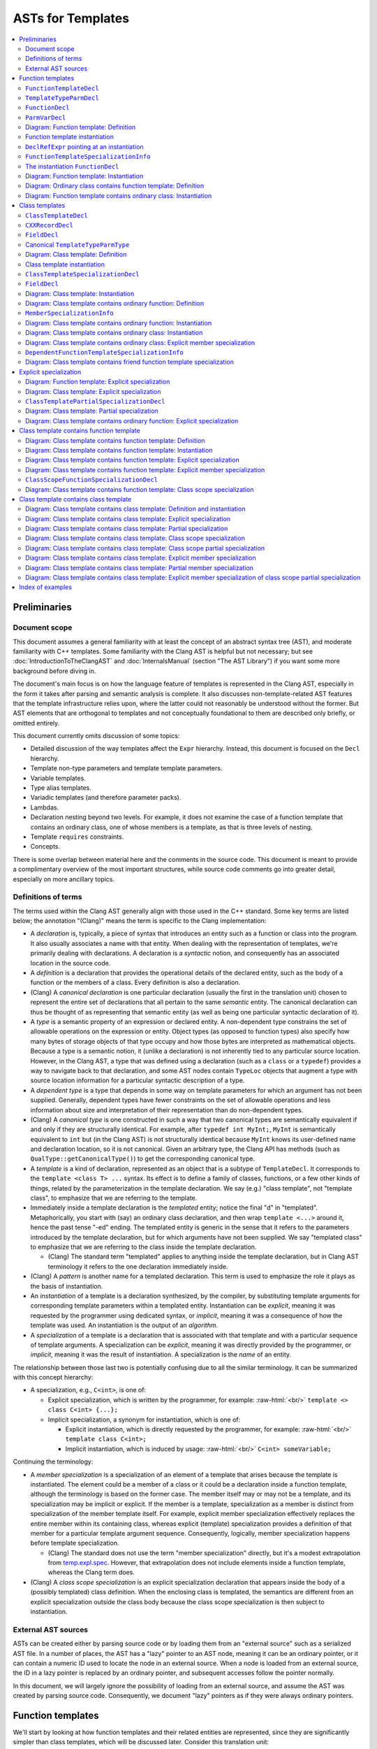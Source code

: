 ==========================
    ASTs for Templates
==========================

.. contents::
   :local:

.. role:: raw-html(raw)
    :format: html

.. comment: The *.ded diagrams used in this document can be edited with
            https://github.com/smcpeak/ded
            Note that diagram width should be kept under 1000 pixels,
            since otherwise there is a risk it will be demagnified by
            the browser, making it blurry.

.. comment: The graph data inside the diagrams can be regenerated with
            https://github.com/smcpeak/print-clang-ast


Preliminaries
=============


Document scope
--------------

This document assumes a general familiarity with at least the concept of
an abstract syntax tree (AST), and moderate familiarity with C++
templates.  Some familiarity with the Clang AST is helpful but not
necessary; but see :doc:`IntroductionToTheClangAST` and
:doc:`InternalsManual` (section "The AST Library") if you want some more
background before diving in.

The document's main focus is on how the language feature of templates is
represented in the Clang AST, especially in the form it takes after
parsing and semantic analysis is complete.  It also discusses
non-template-related AST features that the template infrastructure
relies upon, where the latter could not reasonably be understood without
the former.  But AST elements that are orthogonal to templates and not
conceptually foundational to them are described only briefly, or omitted
entirely.

This document currently omits discussion of some topics:

* Detailed discussion of the way templates affect the ``Expr``
  hierarchy.  Instead, this document is focused on the ``Decl``
  hierarchy.

* Template non-type parameters and template template parameters.

* Variable templates.

* Type alias templates.

* Variadic templates (and therefore parameter packs).

* Lambdas.

* Declaration nesting beyond two levels.  For example, it does not
  examine the case of a function template that contains an ordinary
  class, one of whose members is a template, as that is three levels of
  nesting.

* Template ``requires`` constraints.

* Concepts.

There is some overlap between material here and the comments in the
source code.  This document is meant to provide a complimentary overview
of the most important structures, while source code comments go into
greater detail, especially on more ancillary topics.


Definitions of terms
--------------------

The terms used within the Clang AST generally align with those used in
the C++ standard.  Some key terms are listed below; the annotation
"(Clang)" means the term is specific to the Clang implementation:

* A *declaration* is, typically, a piece of syntax that introduces an
  entity such as a function or class into the program.  It also usually
  associates a name with that entity.  When dealing with the
  representation of templates, we're primarily dealing with
  declarations.  A declaration is a *syntactic* notion, and consequently
  has an associated location in the source code.

* A *definition* is a declaration that provides the operational details
  of the declared entity, such as the body of a function or the members
  of a class.  Every definition is also a declaration.

* (Clang) A *canonical declaration* is one particular declaration
  (usually the first in the translation unit) chosen to represent the
  entire set of declarations that all pertain to the same *semantic*
  entity.  The canonical declaration can thus be thought of as
  representing that semantic entity (as well as being one particular
  syntactic declaration of it).

* A *type* is a semantic property of an expression or declared entity.
  A non-dependent type constrains the set of allowable operations on the
  expression or entity.  Object types (as opposed to function types)
  also specify how many bytes of storage objects of that type occupy and
  how those bytes are interpreted as mathematical objects.  Because a
  type is a semantic notion, it (unlike a declaration) is not inherently
  tied to any particular source location.  However, in the Clang AST, a
  type that was defined using a declaration (such as a ``class`` or a
  ``typedef``) provides a way to navigate back to that declaration, and
  some AST nodes contain ``TypeLoc`` objects that augment a type with
  source location information for a particular syntactic description of
  a type.

* A *dependent type* is a type that depends in some way on template
  parameters for which an argument has not been supplied.  Generally,
  dependent types have fewer constraints on the set of allowable
  operations and less information about size and interpretation of their
  representation than do non-dependent types.

* (Clang) A *canonical type* is one constructed in such a way that two
  canonical types are semantically equivalent if and only if they are
  structurally identical.  For example, after ``typedef int MyInt;``,
  ``MyInt`` is semantically equivalent to ``int`` but (in the Clang AST)
  is not structurally identical because ``MyInt`` knows its user-defined
  name and declaration location, so it is not canonical.  Given an
  arbitrary type, the Clang API has methods (such as
  ``QualType::getCanonicalType()``) to get the corresponding canonical
  type.

* A *template* is a kind of declaration, represented as an object that
  is a subtype of ``TemplateDecl``.  It corresponds to the
  ``template <class T> ...`` syntax.  Its effect is to define a family
  of classes, functions, or a few other kinds of things, related by the
  parameterization in the template declaration.  We say (e.g.)
  "class template", not "template class", to emphasize that we are
  referring to the template.

* Immediately inside a template declaration is the *templated* entity;
  notice the final "d" in "templated".  Metaphorically, you start with
  (say) an ordinary class declaration, and then wrap ``template <...>``
  around it, hence the past tense "-ed" ending.  The templated entity is
  generic in the sense that it refers to the parameters introduced by
  the template declaration, but for which arguments have not been
  supplied.  We say "templated class" to emphasize that we are referring
  to the class inside the template declaration.

  * (Clang) The standard term "templated" applies to anything inside the
    template declaration, but in Clang AST terminology it refers to the
    one declaration immediately inside.

* (Clang) A *pattern* is another name for a templated declaration.  This
  term is used to emphasize the role it plays as the basis of
  instantiation.

* An *instantiation* of a template is a declaration synthesized, by the
  compiler, by substituting template arguments for corresponding
  template parameters within a templated entity.  Instantiation can be
  *explicit*, meaning it was requested by the programmer using dedicated
  syntax, or *implicit*, meaning it was a consequence of how the
  template was used.  An instantiation is the output of an *algorithm*.

* A *specialization* of a template is a declaration that is associated
  with that template and with a particular sequence of template
  arguments.  A specialization can be *explicit*, meaning it was
  directly provided by the programmer, or *implicit*, meaning it was the
  result of instantiation.  A specialization is the *name* of an entity.

The relationship between those last two is potentially confusing due to
all the similar terminology.  It can be summarized with this concept
hierarchy:

* A specialization, e.g., ``C<int>``, is one of:

  * Explicit specialization, which is written by the programmer, for
    example: :raw-html:`<br/>`
    ``template <> class C<int> {...};``

  * Implicit specialization, a synonym for instantiation, which is one
    of:

    * Explicit instantiation, which is directly requested by the
      programmer, for example: :raw-html:`<br/>`
      ``template class C<int>;``

    * Implicit instantiation, which is induced by usage:
      :raw-html:`<br/>`
      ``C<int> someVariable;``

Continuing the terminology:

* A *member specialization* is a specialization of an element of a
  template that arises because the template is instantiated.  The
  element could be a member of a class or it could be a declaration
  inside a function template, although the terminology is based on the
  former case.  The member itself may or may not be a template, and its
  specialization may be implicit or explicit.  If the member is a
  template, specialization as a member is distinct from specialization
  of the member template itself.  For example, explicit member
  specialization effectively replaces the entire member within its
  containing class, whereas explicit (template) specialization provides
  a definition of that member for a particular template argument
  sequence.  Consequently, logically, member specialization happens
  before template specialization.

  * (Clang) The standard does not use the term "member specialization"
    directly, but it's a modest extrapolation from
    `temp.expl.spec <https://wg21.link/temp.expl.spec>`_.  However,
    that extrapolation does not include elements inside a function
    template, whereas the Clang term does.

* (Clang) A *class scope specialization* is an explicit specialization
  declaration that appears inside the body of a (possibly templated)
  class definition.  When the enclosing class is templated, the
  semantics are different from an explicit specialization outside the
  class body because the class scope specialization is then subject to
  instantiation.


External AST sources
--------------------

ASTs can be created either by parsing source code or by loading them
from an "external source" such as a serialized AST file.  In a number of
places, the AST has a "lazy" pointer to an AST node, meaning it can be
an ordinary pointer, or it can contain a numeric ID used to locate the
node in an external source.  When a node is loaded from an external
source, the ID in a lazy pointer is replaced by an ordinary pointer, and
subsequent accesses follow the pointer normally.

In this document, we will largely ignore the possibility of loading from
an external source, and assume the AST was created by parsing source
code.  Consequently, we document "lazy" pointers as if they were always
ordinary pointers.


Function templates
==================

We'll start by looking at how function templates and their related
entities are represented, since they are significantly simpler than
class templates, which will be discussed later.  Consider this
translation unit:

.. code-block:: c++

    template <class T>
    T identity(T t)
    {
      return t;
    }

If we call this file ``test.cc`` and dump its AST like so:

.. code-block:: console

    $ clang -Xclang -ast-dump -fsyntax-only test.cc

we get output like this::

    TranslationUnitDecl 0x563d45cd1ac8 <<invalid sloc>> <invalid sloc>
    | [...]
    `-FunctionTemplateDecl 0x563d45d18d60 <test.cc:1:1, line:5:1> line:2:3 identity
      |-TemplateTypeParmDecl 0x563d45d18af0 <line:1:11, col:17> col:17 referenced class depth 0 index 0 T
      `-FunctionDecl 0x563d45d18cb8 <line:2:1, line:5:1> line:2:3 identity 'T (T)'
        |-ParmVarDecl 0x563d45d18bc0 <col:12, col:14> col:14 referenced t 'T'
        `-CompoundStmt 0x563d45d18eb0 <line:3:1, line:5:1>
          `-ReturnStmt 0x563d45d18ea0 <line:4:3, col:10>
            `-DeclRefExpr 0x563d45d18e80 <col:10> 'T' lvalue ParmVar 0x563d45d18bc0 't' 'T'

The primary objects of interest are ``FunctionTemplateDecl``,
``TemplateTypeParmDecl``, ``FunctionDecl``, and ``ParmVarDecl``.  We'll
look at each in turn.


``FunctionTemplateDecl``
------------------------

At a high level, ``FunctionTemplateDecl`` has three key pieces of data:

* A sequence of template parameters.

* A pointer to the templated function declaration.

* The set of specializations, both implicit and explicit.

That's probably enough to know on a first reading of this document, so
you may want to skip the remainder of this section and come back later
to study these foundational details.  This pattern is repeated
throughout this document: for each type of object, there is a brief,
high-level description, followed by details that are skippable on a
first read.  The details always begin with the inheritance hierarchy,
so that's the natural choice point regarding what to read when.

Let's dig into ``FunctionTemplateDecl``.  Its inheritance structure is::

    Class Name                                  Header
    ------------------------------------------  --------------
    FunctionTemplateDecl                        DeclTemplate.h
      RedeclarableTemplateDecl                  DeclTemplate.h
        TemplateDecl                            DeclTemplate.h
          NamedDecl                             Decl.h
            Decl                                DeclBase.h
        Redeclarable<RedeclarableTemplateDecl>  Redeclarable.h

The Doxygen-generated documentation focuses on the public methods, but
it is hard to tell how things really work by looking at that.  Instead,
we need to look at the private data structure definitions.  The fields
of ``FunctionTemplateDecl``, simplified a little by giving names to
fields stored in the low bits of pointers, are:

* From base class ``Decl``:

  * ``Decl *NextInContext`` and
    ``PointerUnion<DeclContext*, MultipleDC*> DeclCtx``: Parent
    and sibling links to form the ``DeclContext`` tree.  ``DeclCtx`` can
    be either one or two parent pointers, the latter for the case of an
    entity defined outside its semantically containing class or
    namespace.

  * ``SourceLocation Loc``: Source code location.

  * Various flags, including ``unsigned DeclKind : 7``, an indicator of
    what kind of object this is (the Clang AST does not use C++ RTTI for
    performance and flexibility reasons).

* From base class ``NamedDecl``:

  * ``DeclarationName Name``: The name of the template, which is the
    same as the name of the templated declaration.

* From base class ``TemplateDecl``:

  * ``NamedDecl *TemplatedDecl``: The templated declaration, which for
    ``FunctionTemplateDecl`` will be a ``FunctionDecl``.

  * ``TemplateParameterList *TemplateParams``: The template parameters.
    (This is only the "inner" list of parameters directly associated
    with the declared entity; see ``DeclaratorDecl`` for the "outer"
    lists associated with qualifiers in the name.) This list is
    physically part of the ``TemplateDecl`` object, using the "trailing
    objects" technique (see ``llvm::TrailingObjects``).  The parameter
    list contains:

    * ``SourceLocation TemplateLoc, LAngleLoc, RAngleLoc``: Locations of
      key bits of syntax.

    * ``unsigned NumParams``: The number of parameters.

    * A few flags indicating which optional elements of a parameter
      list, such as a parameter pack, are present.

    * The parameters themselves, as an array of ``NamedDecl *``.  A
      template parameter must be a
      ``TemplateTypeParmDecl``,
      ``NonTypeTemplateParmDecl``, or
      ``TemplateTemplateParmDecl``; ``NamedDecl`` is the most specific
      type that encompasses all three.

    * An optional ``requires`` clause, as an ``Expr *``.

* From base class ``Redeclarable<decl_type=RedeclarableTemplateDecl>``:

  * ``decl_type *First`` and ``decl_type *Previous``: Pointers to the
    first and previous elements in a circular list of declarations of
    the same template.  Beware: The terminology within ``Redeclarable``
    is confusing, as the "*previous* declaration"
    (``Redeclarable::getPreviousDecl()``) is the same thing as the
    "*next* **RE**\ declaration"
    (``Redeclarable::getNextRedeclaration()``).

* From base class ``RedeclarableTemplateDecl``:

  * ``CommonBase *Common``: A pointer to data that is shared with other
    redeclarations of the same template.
    ``RedeclarableTemplateDecl::CommonBase`` contains:

    * ``PointerIntPair<RedeclarableTemplateDecl*, 1, bool> InstantiatedFromMember``:
      Two elements:

      * ``RedeclarableTemplateDecl*``:
        If this template is a member specialization of a member template
        of a class template, this points to the member template from
        which it was instantiated.  An example is shown in
        `Diagram: Class template contains function template: Instantiation`_.
        Otherwise, it is ``nullptr``.

      * ``bool explicitMemberSpec``:
        The member specialization can be explicit, and when it is, this
        flag is set.  See
        `Diagram: Class template contains function template: Explicit member specialization`_
        for an example.
        Beware: The value of this flag is readable via the public method
        ``RedeclarableTemplateDecl::isMemberSpecialization()``, but that
        name is misleading because it is only true if the member
        specialization is *explicit*.

    * ``uint32_t *LazySpecializations``: A pointer to an array of IDs
      that can be used to load specializations of this template from an
      external source.  It is ``nullptr`` for ASTs created by parsing
      rather than loading.

    * ``TemplateArgument *InjectedArgs``: An array of "injected"
      template arguments.  [TODO: What does that mean?]  The number of
      elements is the same as the number of template parameters in
      ``TemplateParams``.

  * When the ``RedeclarableTemplateDecl`` is a
    ``FunctionTemplateDecl``, then the ``Common`` pointer points to an
    instance of ``FunctionTemplateDecl::Common``, which in addition to
    the fields of ``CommonBase``, contains:

    * ``FoldingSetVector<FunctionTemplateSpecializationInfo>
      Specializations``: Set of specializations (both explicit and
      implicit) of this function template.  When a specialization has
      multiple declarations, only one of them appears in this list.


For the example fragment above, the most important relations are:

* ``TemplatedDecl`` points at the ``FunctionDecl`` inside it.

* ``TemplateParams`` points at the ``TemplateTypeParmDecl``.

* ``Redeclarable::Previous`` points to itself, meaning there are no
  other redeclarations.

* ``RedeclarableTemplateDecl::Common->Specializations`` is empty because
  there are no specializations.


``TemplateTypeParmDecl``
------------------------

At a high level, ``TemplateTypeParmDecl`` declares a new dependent type,
for use within the scope of the template, whose concrete details are
known only when a template argument is supplied.  The type is
represented by a ``TemplateTypeParmType`` object whose most important
piece of data is simply a pointer back to the corresponding
``TemplateTypeParmDecl``.

The class hierarchy for ``TemplateTypeParmDecl`` is::

    Class Name                              Header             Novel?
    --------------------------------------  -----------------  ------------
    TemplateTypeParmDecl                    DeclTemplate.h     yes
      TypeDecl                              Decl.h             yes
        NamedDecl                           Decl.h             no
          Decl                              DeclBase.h         contextually
      TrailingObjects<..., TypeConstraint>  TrailingObjects.h  yes
        TypeConstraint                      ASTConcept.h       yes

In this table, "Novel?" indicates whether the class is novel in the
sense of not having already been discussed previously in this document.
"Contextually" means the class was discussed, but something about it is
different in this context.

Technically, ``TrailingObjects<TemplateTypeParmDecl, TypeConstraint>``
does not inherit ``TypeConstraint``, but it arranges for a
``TypeConstraint`` object to be contiguously allocated after the
``TemplateTypeParmDecl`` if one is needed.  Consequently, it acts like
an optional field.

The fields of ``TemplateTypeParmDecl`` are:

* Those from bases ``NamedDecl`` and ``Decl``, discussed above.
  However:

  * As explained above, ``Decl`` has a pointer to its containing
    ``DeclContext``.  But for a template parameter, its ``DeclContext``
    is *not* the (outer) template declaration, but is instead the
    (inner) template\ **d** declaration.  That is because none of the
    ``TemplateDecl`` classes are ``DeclContext``\ s.  But the template
    parameter is not added to the list of child declarations of its (or
    any) ``DeclContext``, presumably because it is very different from
    the normal declaration children of a function (namely, parameters)
    or class (namely, class members).

* From ``TypeDecl``:

  * ``Type *TypeForDecl``: The ``Type`` object this declaration
    introduces.  In this case it is a ``TemplateTypeParmType``, and that
    points back to the ``TemplateTypeParmDecl``.
    ``TemplateTypeParmType`` can be a "canonical" type, lacking a
    pointer to the declaration; this is discussed below, at
    `Canonical TemplateTypeParmType`_.

  * ``SourceLocation LocStart``: Location of the start of the type
    declaration.  In ``template <class T> ...``, the start of the
    template type parameter declaration is the "c" in ``class``.

* From ``TypeConstraint`` (when present):

  * Imposes a constraint on any template argument for this parameter.
    The details are, for now, beyond the scope of this document.

* In ``TemplateTypeParmDecl`` itself:

  * ``bool Typename``: True if ``typename`` was used to declare the
    parameter, false if ``class`` was.

  * ``bool HasTypeConstraint``: True if there is a type constraint,
    which means there is an associated ``TypeConstraint`` member.

  * ``bool TypeConstraintInitialized``:
    If false, which can be due to a syntax error, the type constraint is
    effectively ignored.

  * ``bool ExpandedParameterPack``:
    True if this parameter is an expanded parameter pack.  Parameter
    packs are, for now, outside the scope of this document.

  * ``unsigned NumExpanded``: The number of type parameters in an
    expanded parameter pack.

It is also worth noting that ``TemplateTypeParmDecl`` does not have a
direct pointer to its ``TemplateDecl``.  Instead, to navigate to the
``TemplateDecl``, one must use ``DeclCtx`` to get to the templated
entity, then figure out which kind of thing that is (function, class,
etc.), then use its pointer to the template (in the case of a function,
that is the ``TemplateOrSpecialization`` field).


``FunctionDecl``
----------------

A ``FunctionDecl`` declares, and optionally defines, a function.  There
are three main kinds of template-associated ``FunctionDecl`` nodes:

* The templated function in a ``FunctionTemplateDecl``, which provides
  the pattern from which instantiation can proceed.

* A specialization of a function template, resulting either from
  instantiation or explicit specialization of a template declaration.
  This is discussed further under `FunctionTemplateSpecializationInfo`_.

* A specialization of a member (method) of a class template, where the
  method itself may or may not also be a template.  This is discussed
  further under `MemberSpecializationInfo`_.

In all three cases, the ``FunctionDecl`` has a pointer to the structure
that describes its template-ness.

Additionally, the parameters and body of a template-associated
``FunctionDecl`` can refer to ``TemplateTypeParmType`` objects, as they
mark the places that will be substituted during instantiation.  (They
can also refer to non-type and template template parameters, but those
are currently out of the scope of this document).

The class hierarchy for ``FunctionDecl`` is::

    Class Name                     Header          Novel?
    -----------------------------  --------------  ------------
    FunctionDecl                   Decl.h          yes
      DeclaratorDecl               Decl.h          yes
        ValueDecl                  Decl.h          yes
          NamedDecl                Decl.h          no
            Decl                   DeclBase.h      contextually
      DeclContext                  DeclBase.h      yes
      Redeclarable<FunctionDecl>   Redeclarable.h  no

The fields of ``FunctionDecl`` are:

* Those from bases ``NamedDecl``, ``Decl``, and ``Redeclarable``,
  already discussed above, except:

  * ``Decl::DeclCtx`` for the templated declaration is the same as for
    its template declaration (whereas one might naively expect the
    templated declaration to use the template declaration as its
    context).  In the example above, that is the
    ``TranslationUnitDecl``.

* From ``ValueDecl``:

  * ``QualType DeclType``: The type of the declared entity.  For a
    ``FunctionDecl``, the type will be a ``FunctionType``.  This type
    may refer to ``TemplateTypeParmType`` types, indicating where in the
    type substitution will occur when the template is instantiated, and
    providing a way to navigate back to the ``TemplateTypeParmDecl``.

* From ``DeclaratorDecl``:

  * ``TypeSourceInfo *TInfo``: Augments the ``DeclType`` with source
    location information, indicating where in the source code this
    particular declaration denotes the type.  It can be ``nullptr``, for
    example for the destructor of a lambda.

  * Optional ``ExtInfo *``: A structure with extra information needed
    when a function is defined outside its class body, or has a trailing
    ``requires`` clause.  It has these data members:

    * From base ``QualifierInfo``, which describes the namespace and
      class scope qualifiers appearing in front of the declared name:

      * ``NestedNameSpecifierLoc QualifierLoc``: The scope qualifier
        and its source location information.  This will be empty in the
        case where the ``ExtInfo`` was necessitated by having a
        ``requires`` clause but the name was not qualified.

      * ``unsigned NumTemplParamLists``:
        The number of "outer" or "qualifier-associated" template
        parameter lists, i.e., those not directly associated with the
        declared entity.  The count includes all of the template
        parameter lists that were matched against the template-ids
        occurring in the ``NestedNameSpecifier`` of a qualified name,
        plus possibly (in the case of an explicit specialization) a
        final ``template <>``.

      * ``TemplateParameterList** TemplParamLists``: Pointer to an
        array of ``NumTemplParamLists`` parameter list objects.  The
        array is owned by the ``QualifierInfo`` object.

    * ``Expr *TrailingRequiresClause``: Optional ``requires`` clause, or
      ``nullptr`` if there is none.

  * ``SourceLocation InnerLocStart``: The start of the source range for
    this declaration, ignoring outer template declarations.

* From ``DeclContext``:

  * ``DeclContextBits``: Contains several flags that are not important
    to the implementation of templates.  However, for the purpose of
    understanding core AST mechanics, it is worth noting that
    ``DeclContextBits`` also stores the ``DeclKind`` in order to allow
    ``dyn_cast`` from ``DeclContext`` to ``Decl``, since that requires
    knowing the most-derived type, and ``DeclContext`` is independently
    inherited by many ``Decl`` subclasses.  It should, of course, agree
    with ``Decl::DeclKind``.

  * ``StoredDeclsMap *LookupPtr``:
    Nullable pointer to a map of the context's members for efficient
    lookup.

  * ``Decl *FirstDecl, *LastDecl``: List of ``Decl`` objects directly
    contained by this ``DeclContext``.  For a ``FunctionDecl``, these
    are the function parameters.  (Local variables are contained by
    a ``CompoundStmt`` or similar inside the function body.)

* In ``FunctionDecl`` itself:

  * ``FunctionDeclBits``: When a ``DeclContext`` is a
    ``FunctionDecl``, the ``DeclContextBits`` bitfield is extended to
    contain additional bits specific to function declarations.  Most of
    the flags are not related to templates, but two are:

    * ``IsLateTemplateParsed``: True if the body has been tokenized but
      not parsed.  It will be parsed when the end of the translation
      unit is reached.  This can only happen if the
      ``LangOptions::DelayedTemplateParsing`` flag is set, which happens
      when the ``-fdelayed-template-parsing`` command line option is
      present.  (Beware: The Doxygen documentation does not include the
      ``LangOptions`` flags; see ``clang/Basic/LangOptions.def``
      instead.)

    * ``InstantiationIsPending``: True if this is an instantiation
      (created due to implicit or explicit demand), but the body has not
      yet been seen.  If the definition is never seen, then the flag
      remains set at the end of parsing.

  * ``ParmVarDecl **ParamInfo``: Owned array of pointers to the formal
    parameters of this function.

  * Anonymous union discriminated by
    ``FunctionDeclBits.HasDefaultedFunctionInfo``:

    * ``LazyDeclStmtPtr Body`` (``Has...==0``): A pointer to the body
      of the function, or ``nullptr`` if the declaration does not have
      a body.

    * ``DefaultedFunctionInfo *DefaultedInfo`` (``Has...==1``): Pointer
      to information about the ``= default`` definition of this
      function.  Since the semantics of default definitions is
      orthongonal to that of templates, this document will not spend
      time on ``DefaultedFunctionInfo``, other than to note that the
      object is physically shared between a function and its
      instantiation when the required contents for both are the same.

  * ``unsigned ODRHash``: A hash of the AST structure, used to detect
    when definitions differ between translation units (i.e., violations
    of the "One Definition Rule" (ODR)).

  * ``SourceLocation EndRangeLoc``: The location of the end of the
    (conceptual) declaration.  If a function body is present, then this
    is the location of the close-brace.  Otherwise, it is the location
    of the last character of the token preceding the semicolon or comma
    that terminates the declarator.

  * ``SourceLocation DefaultKWLoc``: The location of the ``default``
    keyword in a defaulted definition; otherwise, invalid.

  * ``PointerUnion<...> TemplateOrSpecialization``:
    Pointer union with, effectively, six cases, corresponding to the
    elements of the ``FunctionDecl::TemplatedKind`` enumeration:

    * ``nullptr`` (corresponding to ``TK_NonTemplate``): None of the
      cases below apply.

    * ``NamedDecl *`` that is a ``FunctionDecl *``
      (``TK_DependentNonTemplate``): This non-templated function is declared
      directly inside the body of a function template.  The pointer
      points to the enclosing templated function.
      [TODO: Question: What is an example?  I've so far been unable to
      discover how to make this happen.]

    * ``NamedDecl *`` that is a ``FunctionTemplateDecl *``
      (``TK_FunctionTemplate``): This is a templated function, and the
      pointer points to the enclosing function template.

    * ``MemberSpecializationInfo *`` (``TK_MemberSpecialization``):
      This is a non-templated member function of a class template.  The
      pointer points to additional information that describes the
      relationship between this member function and its containing class
      template.

    * ``FunctionTemplateSpecializationInfo *``
      (``TK_FunctionTemplateSpecialization``): This is a specialization
      of a function template.  The pointer has additional information
      about the specialization, including the template arguments.

    * ``DependentFunctionTemplateSpecializationInfo *``
      (``TK_DependentFunctionTemplateSpecialization``): This can only
      appear as the target of a ``friend`` declaration, and represents a
      set of candidate templates and a sequence of dependent template
      arguments.  Resolution of both, to a particular concrete
      specialization, is delayed until the enclosing class template is
      instantiated.  See
      `Diagram: Class template contains friend function template specialization`_
      for an example.

  * ``DeclarationNameLoc DNLoc``: Additional location and type
    information for the ``NamedDecl::Name`` field.  For example, if this
    function is a conversion operator like ``operator int** ()``, then
    ``DNLoc`` has details about where and how ``int**`` was described,
    although interpreting those details requires the name itself; see
    the ``getNameInfo()`` method.


``ParmVarDecl``
---------------

A ``ParmVarDecl`` is a declaration of a function parameter.  For the
purpose of this document, the most important thing is its
``ValueDecl::DeclType`` can be or refer to a ``TemplateTypeParmType``.

``ParmVarDecl`` has this inheritance diagram::

    Class Name                 Header          Novel?
    -------------------------  --------------  ------------
    ParmVarDecl                Decl.h          yes
      VarDecl                  Decl.h          yes
        DeclaratorDecl         Decl.h          no
          ValueDecl            Decl.h          contextually
            NamedDecl          Decl.h          no
              Decl             DeclBase.h      no
        Redeclarable<VarDecl>  Redeclarable.h  no

Its fields are:

* Those from ``DeclaratorDecl``, ``ValueDecl``, ``NamedDecl``,
  ``Decl``, and ``Redeclarable``, discussed above.  With respect to
  templates, the main notable thing is that ``ValueDecl::DeclType`` is a
  ``TemplateTypeParmType`` in the ``identity`` function template example
  under consideration.

* From ``VarDecl``:

  * ``PointerUnion<Stmt *, EvaluatedStmt *> Init``: Pointer to
    the initializer or default argument.  The details are orthogonal to
    templates, so omitted here.

  * ``VarDeclBits``: Describes storage class and initialization syntax,
    neither of which is particularly relevant for templates.

  * ``ParmVarDeclBitFields``: Most of the values are not related to
    templates, but one is:

    * ``unsigned DefaultArgKind : 2``: A value of an enumeration, also
      called ``DefaultArgKind``.  One of the possibilities is
      ``DAK_Uninstantiated``, which signifies a default argument whose
      instantiation has been delayed.  This is used for tricky cases
      like a lambda with a default argument that is itself a lambda with
      dependent type, all inside a template.  Since it involves lambda,
      further details are outside the current scope of this document.

* From ``ParmVarDecl``:

  * ``ParmVarDeclBits``: A set of flags and small fields, none of which
    is directly relevant to templates.

.. comment: Sema::SubstParmVarDecl() has an example of DAK_Uninstantiated.


Diagram: Function template: Definition
--------------------------------------

The following diagram shows the AST objects involved in representing a
single function template:

.. image:: ASTsForTemplatesImages/ft-defn.ded.png

In this diagram, and all that follow, the peach-colored node is the most
important, "focus" node.  Here, it is the ``FunctionTemplateDecl 14``
node corresponding to the template declaration.  (The numbers in the box
titles are arbitrary, being artifacts of the process by which the
diagram was created.)

Observations:

* The ``TypedefDecl`` shown at the top is first of several implicitly
  defined typedefs that appear at the start of every translation unit.
  Their ``NextInContext`` chain ends with ``FunctionTemplateDecl 14``.

* ``FunctionTemplateDecl 14`` and ``FunctionDecl 17`` point to each
  other.

* ``FunctionDecl 17`` has a pointer to the ``Body`` that gives the
  definition of the behavior of the function, which in this case is a
  templated "pattern" to instantiate.  In this and subsequent diagrams,
  nodes in the ``Stmt`` hierarchy (which includes ``Expr``) are colored
  purple to visually distinguish them from the gray used for ``Decl``
  nodes (and decl-associated nodes like ``Common``).

* There are no specializations in ``FunctionTemplateDecl::Common 25``.

* ``TemplateTypeParmDecl 15`` uses the template\ **d** function as its
  ``DeclContext``.


Function template instantiation
-------------------------------

Let's now add a use of the ``identity`` template that will induce it to
be instantiated:

.. code-block:: c++

    template <class T>
    T identity(T t)
    {
      return t;
    }

    int caller(int x)
    {
      return identity(x);
    }

Now dumping its AST:

.. code-block:: text

    $ clang -Xclang -ast-dump -fsyntax-only test.cc
    TranslationUnitDecl 0x560469a80ba8 <<invalid sloc>> <invalid sloc>
    | [...]
    |-FunctionTemplateDecl 0x560469ac7cb0 <test.cc:1:1, line:5:1> line:2:3 identity
    | |-TemplateTypeParmDecl 0x560469ac7a40 <line:1:11, col:17> col:17 referenced class depth 0 index 0 T
    | |-FunctionDecl 0x560469ac7c08 <line:2:1, line:5:1> line:2:3 identity 'T (T)'
    | | |-ParmVarDecl 0x560469ac7b10 <col:12, col:14> col:14 referenced t 'T'
    | | `-CompoundStmt 0x560469ac7e00 <line:3:1, line:5:1>
    | |   `-ReturnStmt 0x560469ac7df0 <line:4:3, col:10>
    | |     `-DeclRefExpr 0x560469ac7dd0 <col:10> 'T' lvalue ParmVar 0x560469ac7b10 't' 'T'
    | `-FunctionDecl 0x560469ac8178 <line:2:1, line:5:1> line:2:3 used identity 'int (int)'
    |   |-TemplateArgument type 'int'
    |   | `-BuiltinType 0x560469a80cb0 'int'
    |   |-ParmVarDecl 0x560469ac80b8 <col:12, col:14> col:14 used t 'int':'int'
    |   `-CompoundStmt 0x560469ac83d0 <line:3:1, line:5:1>
    |     `-ReturnStmt 0x560469ac83c0 <line:4:3, col:10>
    |       `-ImplicitCastExpr 0x560469ac83a8 <col:10> 'int':'int' <LValueToRValue>
    |         `-DeclRefExpr 0x560469ac8388 <col:10> 'int':'int' lvalue ParmVar 0x560469ac80b8 't' 'int':'int'
    `-FunctionDecl 0x560469ac7f00 <line:7:1, line:10:1> line:7:5 caller 'int (int)'
      |-ParmVarDecl 0x560469ac7e30 <col:12, col:16> col:16 used x 'int'
      `-CompoundStmt 0x560469ac8370 <line:8:1, line:10:1>
        `-ReturnStmt 0x560469ac8360 <line:9:3, col:20>
          `-CallExpr 0x560469ac8320 <col:10, col:20> 'int':'int'
            |-ImplicitCastExpr 0x560469ac8308 <col:10> 'int (*)(int)' <FunctionToPointerDecay>
            | `-DeclRefExpr 0x560469ac8280 <col:10> 'int (int)' lvalue Function 0x560469ac8178 'identity' 'int (int)' (FunctionTemplate 0x560469ac7cb0 'identity')
            `-ImplicitCastExpr 0x560469ac8348 <col:19> 'int' <LValueToRValue>
              `-DeclRefExpr 0x560469ac7ff8 <col:19> 'int' lvalue ParmVar 0x560469ac7e30 'x' 'int'

The ``FunctionTemplateDecl`` has the same structure as before, except
that it has a second ``FunctionDecl`` child with type ``int (int)``.
We also have a ``FunctionDecl`` for ``caller``.


``DeclRefExpr`` pointing at an instantiation
--------------------------------------------

A ``DeclRefExpr`` is an expression that refers to a declaration,
typically a variable or function parameter.  Within ``caller``, there is
a ``DeclRefExpr`` representing the ``identity`` expression of the
``identity(x)`` call site.  In this case, there are two notable fields
relevant to templates:

* ``ValueDecl *DeclRefExpr::D``: The primary declaration that this node
  references, ``D`` points at the *instantiated* ``FunctionDecl``.

* ``NamedDecl *DeclRefExpr::FoundDecl``, physically part of a
  ``TrailingObjects`` base class: The declaration found during name
  lookup, when different from ``D``.  Its presence is indicated by
  ``DeclRefExprBits.HasFoundDecl`` being true.  Here, ``FoundDecl``
  points at the ``FunctionTemplateDecl``.

Aside from this node, the rest of ``caller`` is not affected by the use
of templates.


``FunctionTemplateSpecializationInfo``
--------------------------------------

Although it is not shown in the AST dump, the there is an important node
sitting between the ``FunctionTemplateDecl`` and the instantiation
``FunctionDecl``, namely the ``FunctionTemplateSpecializationInfo``
(FTSI).  It is an element of the
``RedeclarableTemplateDecl::Specializations`` set, which itself is
stored in the ``Common`` node shared by all redeclarations of the
template.

The FTSI acts as a parent node of a ``FunctionDecl`` that is a
specialization of a template; there is one FTSI record for each
specialization of a given function template in the translation unit.  It
contains these fields:

* ``void *FoldingSetNode::NextInFoldingSetBucket``:
  The pointer that allows this FTSI to be stored in the
  ``Specializations`` data structure.  The fact that this pointer is
  stored in the FTSI means a given FTSI can only be in one such
  container, and thus FTSI can be logically regarded as a child node of
  ``Common``.  (But note that a specialization ``FunctionDecl`` also
  points at its associated FTSI, so it is not entirely encapsulated.)

* ``PointerIntPair<FunctionDecl *, 1, bool> Function``:
  A pointer to the specialization, along with a ``bool`` that is true
  if this is a "member specialization", meaning the optional
  ``MemberSpecializationInfo*`` trailing object is present.

* ``PointerIntPair<FunctionTemplateDecl *, 2> Template``:
  A pointer to the template, along with the
  ``TemplateSpecializationKind``, which distinguishes explicit from
  implicit specializations, and among the latter, whether the
  instantiation was implicit, explicit as a declaration (meaning no
  definition is synthesized for this TU), or explicit as a definition.

* ``const TemplateArgumentList *TemplateArguments``: Pointer to the
  template arguments, which act as the name of this specialization in
  the context of its template.

* ``const ASTTemplateArgumentListInfo *TemplateArgumentsAsWritten``:
  Optional pointer to template argument syntax.

* ``SourceLocation PointOfInstantiation``:
  The point at which this function template specialization was
  first instantiated.

* Optional trailing object ``MemberSpecializationInfo *``:
  When present in an FTSI, this is an explicit specialization that arose
  via member specialization, and the ``MemberSpecializationInfo`` record
  has the details of the member specialization. See
  `Diagram: Class template contains function template: Class scope specialization`_
  for an example.


The instantiation ``FunctionDecl``
----------------------------------

In most respects, the instantiated ``FunctionDecl`` looks just like an
ordinary, directly written function definition.  However, its
``FunctionDecl::TemplateOrSpecialization`` field (which, recall, is a
pointer union) contains a ``FunctionTemplateSpecializationInfo*`` that
points at the FTSI describing this specialization.

Thus, the procedure for finding this specialization is to first find its
``FunctionTemplateDecl``, then look up the template argument list
``<int>`` among its ``Common->Specializations`` to get the FTSI, and
finally follow the FTSI's ``Function`` pointer.

To reverse the procedure, one follows the FTSI pointer stored in
``FunctionDecl``, then the ``Template`` pointer of FTSI.


Diagram: Function template: Instantiation
-----------------------------------------

The following diagram shows the major objects involved in representing a
function that has been implicitly instantiated:

.. image:: ASTsForTemplatesImages/ft-inst.ded.png

In this diagram, all of the pointers related to scoping and lookup have
been removed in order to focus on the template relationships.

The essence of this diagram is the three objects in the middle:
``Common``, FTSI, and ``FunctionDecl``.  ``Common`` has the list of all
specializations, and the FTSI/``FunctionDecl`` pair represent one such
specialization.

The ``DeclRefExpr`` that caused the instantiation is shown, with its two
pointers, one to the found template definition and the other to the
resulting instantiated definition.


Diagram: Ordinary class contains function template: Definition
--------------------------------------------------------------

A method of a non-templated class can be templated:

.. code-block:: c++

    struct S {
      template <class T>
      T identity(T t)
      {
        return t;
      }
    };

The object interaction diagram is similar to the case for a global
function template:

.. image:: ASTsForTemplatesImages/oc-cont-ft-defn.ded.png

The changes from the function template case are:

* A ``CXXRecordDecl`` now plays the role of the declaration context for
  the template and its templated declaration, instead of the
  ``TranslationUnitDecl``.  The declaration child list, implemented with
  ``FirstDecl``, ``NextInContext``, and ``LastDecl``, contains the class
  members.  The role of ``CXXRecordDecl::TemplateOrInstantiation`` will
  be discussed below, but here it is simply ``nullptr`` because this
  class is neither templated nor a specialization.

* The ``CXXRecordDecl`` has an associated ``DefinitionData`` structure.
  However, ``DefinitionData`` doesn't have anything relevant to
  templates except for the relatively obscure
  ``LambdaDefinitionData::DependencyKind``, so we will mostly ignore the
  contents of ``DefinitionData`` in this document.  But all
  redeclarations of a given class share the same ``DefinitionData``
  instance (or are all ``nullptr`` if there is no definition), and
  ``DefinitionData::Definition`` points back to a particular
  ``CXXRecordDecl``, so we'll look at how those relationships are
  affected by templates in `CXXRecordDecl`_.

* The first member is another ``CXXRecordDecl``.  This represents the
  "injected class name".  For class templates, this is plays an
  important role because it is the reason one can write ``C`` instead of
  ``C<T>`` to name the templated class type while within its scope.
  However, for a class that merely contains a method template, the
  injected class name works the same as for a class without any
  templates.

* The templated entity is now a ``CXXMethodDecl`` instead of a
  ``FunctionDecl``.  However, ``CXXMethodDecl`` does not add any new
  data, and the bits of ``FunctionDeclBitfields`` that pertain
  exclusively to methods (such as ``IsVirtualAsWritten``) are orthogonal
  to template concerns.  Method templates use the same data structures
  as function templates.

Thus, we can safely understand this case as being essentially the same
as the function template case, just in a different scope.  Even when the
method template is instantiated, there are no new features.


Diagram: Function template contains ordinary class: Instantiation
-----------------------------------------------------------------

A function template can define and use an ordinary class in its body:

.. code-block:: c++

    template <class T>
    T identity(T x)
    {
      struct S {
        T m_t;

        S(T t)
          : m_t(t)
        {}
      };

      S s(x);
      return s.m_t;
    }

    int caller(int y)
    {
      return identity(y);
    }

The resulting object diagram is:

.. image:: ASTsForTemplatesImages/ft-cont-oc-inst.ded.png

The focus node, ``CXXRecordDecl 49``, is the instantiation of ``S``
inside ``identity<int>``.  It is a member specialization of the
original, ``CXXRecordDecl 22``.  Additionally, its member function
``CXXConstructorDecl 53`` is a member specialization of the
corresponding original, ``CXXConstructorDecl 25``.

The diagram also includes ``CXXDependentScopeMemberExpr 39``, used to
represent ``s.m_t`` in the template, where the type of ``m_t`` is
dependent on the template parameter.  However, this document's scope
currently excludes a detailed examination of how templates affect
classes in the ``Expr`` hierarchy, so for now we just note this feature
in passing.


Class templates
===============

We'll start with a simple example of a class template by itself, with
no methods:

.. code-block:: c++

    template <class T>
    struct S {
      T data;
      S *ptr1;
      S<T> *ptr2;
    };

The AST dump looks like::

    TranslationUnitDecl 0x55980437cc78 <<invalid sloc>> <invalid sloc>
    | [...]
    `-ClassTemplateDecl 0x5598043c9298 <tmp.cc:7:1, line:12:1> line:8:8 S
      |-TemplateTypeParmDecl 0x5598043c9120 <line:7:11, col:17> col:17 referenced class depth 0 index 0 T
      `-CXXRecordDecl 0x5598043c91e8 <line:8:1, line:12:1> line:8:8 struct S definition
        |-DefinitionData aggregate standard_layout trivially_copyable trivial
        | |-DefaultConstructor exists trivial needs_implicit
        | |-CopyConstructor simple trivial has_const_param needs_implicit implicit_has_const_param
        | |-MoveConstructor exists simple trivial needs_implicit
        | |-CopyAssignment simple trivial has_const_param needs_implicit implicit_has_const_param
        | |-MoveAssignment exists simple trivial needs_implicit
        | `-Destructor simple irrelevant trivial constexpr needs_implicit
        |-CXXRecordDecl 0x5598043c9508 <col:1, col:8> col:8 implicit referenced struct S
        |-FieldDecl 0x5598043c95c8 <line:9:3, col:5> col:5 data 'T'
        |-FieldDecl 0x5598043c96c8 <line:10:3, col:6> col:6 ptr1 'S<T> *'
        `-FieldDecl 0x5598043c9818 <line:11:3, col:9> col:9 ptr2 'S<T> *'

We have a ``ClassTemplateDecl`` on the outside and a templated
``CXXRecordDecl`` on the inside, similar to the ``FunctionTemplateDecl``
and ``FunctionDecl`` pair.  Additionally, we have some ``FieldDecl``\ s
with interesting types.


``ClassTemplateDecl``
---------------------

At a high level, ``ClassTemplateDecl`` has four key pieces of data:

* A template parameter list.
* A pointer to the templated ``CXXRecordDecl``.
* A set of (full) specializations.
* A set of partial specializations, a feature that function templates
  lack.

``ClassTemplateDecl`` has the following inheritance hierarchy::

    Class Name                                  Header          Novel?
    ------------------------------------------  --------------  ------------
    ClassTemplateDecl                           DeclTemplate.h  yes
      RedeclarableTemplateDecl                  DeclTemplate.h  contextually
        TemplateDecl                            DeclTemplate.h  contextually
          NamedDecl                             Decl.h          no
            Decl                                DeclBase.h      no
        Redeclarable<RedeclarableTemplateDecl>  Redeclarable.h  no

All of the base classes have been described above, and the descriptions
apply here too, except:

* ``NamedDecl *TemplateDecl::TemplatedDecl`` points to a
  ``CXXRecordDecl`` (instead of a ``FunctionDecl``).

* ``CommonBase *RedeclarableTemplateDecl::Common`` points to a
  ``ClassTemplateDecl::Common`` (instead of a
  ``FunctionTemplateDecl::Common``).

``ClassTemplateDecl`` does not directly add any data fields.
However, it declares ``ClassTemplateDecl::Common`` as an extension of
``RedeclarableTemplateDecl::CommonBase``, adding these fields:

* ``FoldingSetVector<ClassTemplateSpecializationDecl> Specializations``:
  Set of full specializations, both implicit and explicit.

* ``FoldingSetVector<ClassTemplatePartialSpecializationDecl> PartialSpecializations``:
  Set of partial specializations (which are always explicit).

* ``QualType InjectedClassNameType``:
  The type of the
  `injected-class-name <https://wg21.link/class.pre#2>`_
  for this class template.

The ``Common::Specializations`` field is approximately analogous to the
``Specializations`` field in ``FunctionTemplateDecl::Common``.  However,
while the latter points to an intermediate
``FunctionTemplateSpecializationInfo`` (FTSI) node that in turn points
at the specialization ``FunctionDecl``, for classes, the
``Specializations`` set directly contains the
``ClassTemplateSpecializationDecl`` nodes.

* Design rationale: The reason for this difference is that
  ``FunctionDecl`` has a subclass hierarchy for various kinds of methods
  that is orthogonal to template-ness, so we cannot subclass it to
  represent template specializations (without creating an "inheritance
  diamond problem"), and therefore use a separate auxiliary structure
  (the FTSI) to store the data related to specialization.  But, in a
  universe without templates, ``CXXRecordDecl`` does not have any
  subclasses, so we can represent specializations by subclassing.

``Common::InjectedClassNameType`` is a ``TemplateSpecializationType``
whose ``Template`` member refers to the canonical ``ClassTemplateDecl``.
Note the difference between ``InjectedClassNameType`` (ICNT) and
``TemplateSpecializationType`` (TST): An ICNT is syntactically denoted
``C``, while a TST is denoted ``C<T>``.  The ICNT is specifically a
short alias for a TST, usable only within the scope of the template,
somewhat like writing ``typedef C<T> C;`` as a member declaration (if
that was legal).

Furthermore, the templated ``CXXRecordDecl`` has as its
``Type *TypeDecl::TypeForDecl`` an ``InjectedClassNameType`` whose
``InjectedType`` is the same as ``Common::InjectedClassNameType``.


``CXXRecordDecl``
-----------------

A ``CXXRecordDecl`` declares or defines a C++ ``class`` or ``struct`` or
``union``.  With respect to templates, ``CXXRecordDecl`` plays the same
three basic roles that ``FunctionDecl`` did:

* The templated class of a class template declaration.

* A specialization, whether implicit, explicit, or partial.  In these
  cases, the ``CXXRecordDecl`` object is a base class subobject of
  a ``ClassTemplateSpecializationDecl`` or
  ``ClassTemplatePartialSpecializationDecl``.

* A member specialization, as a member of an instantiation of an outer
  class template.

``CXXRecordDecl`` is also used to represent the injected-class-name
inside the class, although that mechanism is mostly orthogonal to
templates.

``CXXRecordDecl`` has the following inheritance hierarchy::

    Class Name                   Header          Novel?
    ---------------------------  --------------  ------------
    CXXRecordDecl                DeclCXX.h       yes
      RecordDecl                 Decl.h          yes
        TagDecl                  Decl.h          yes
          TypeDecl               Decl.h          contextually
            NamedDecl            Decl.h          no
              Decl               DeclBase.h      no
          DeclContext            DeclBase.h      contextually
          Redeclarable<TagDecl>  Redeclarable.h  no

Whenever we have a defined (possibly templated) class, there are always
two ``CXXRecordDecl`` objects at hand.  One is the real definition,
recognizable as having ``TagDecl::TagDeclBits.IsCompleteDefinition``,
and the other is the injected-class-name, recognizable as *not* having
``IsCompleteDefinition``, and instead having ``Decl::Implicit``.
(``RecordDecl::isInjectedClassName()`` checks a few other things, but
those are the key bits.)  The descriptions below apply to both of these
objects except where indicated.

Be aware that even though it has the same ``TypeForDecl`` (as explained
below), the injected-class-name is *not* considered a redeclaration of
the definition ``CXXRecordDecl``.  Again, it's more like a ``typedef``
that aliases the class, rather than a redeclaration of it.  Since there
is no syntax to do so, the injected-class-name never has any
redeclarations (other than itself).

The novel fields (and novel meanings of fields for this context) of
``CXXRecordDecl`` are:

* From ``TypeDecl``:

  * ``Type *TypeForDecl``: For a non-templated class, ``TypeForDecl`` is
    a ``RecordType`` pointing back at that class.  But for a templated
    class, on both the definition object and the injected-name-object,
    ``TypeForDecl`` is an ``InjectedClassNameType`` with fields
    that name the templated class, its enclosing template, and template
    arguments for all parameters:

    * ``CXXRecordDecl *Decl``: Pointer to the templated
      ``CXXRecordDecl``.

    * ``QualType InjectedType``: A ``TemplateSpecializationType``
      with fields:

      * ``TemplateName Template``: A name with kind ``Template`` that
        points at the enclosing ``ClassTemplateDecl``.

      * Trailing ``TemplateArguments`` objects formed by converting each
        template parameter into a template argument naming that
        parameter.

  * ``SourceLocation LocStart``: The location of the keyword that
    introduced the type, such as ``class`` or ``struct``.

* From ``DeclContext``:

  * ``StoredDeclsMap *LookupPtr``:
    Map for looking up structure members by name.  The definition
    ``CXXRecordDecl`` always has at least the injected-class-name in the
    map (and member list).  The injected-class-name object has
    ``nullptr``.

  * ``Decl *FirstDecl``, ``Decl *LastDecl``:
    For a ``RecordDecl``, these point to the first and last members of
    the structure.  The members' ``Decl::NextInContext`` pointers form a
    linked list containing all of the members.

* From ``TagDecl``:

  * ``TagDeclBitfields TagDeclBits``:

    * ``TagTypeKind TagDeclKind``: The keyword that introduced the type,
      such as ``struct`` or ``union``.

    * ``bool IsCompleteDefinition``: True for the declaration that also
      is a definition.  False for the injected-class-name.

    * Several other flags that are orthogonal to templates.

  * ``SourceRange BraceRange``: If this is a definition, this range
    goes from the opening brace to the closing brace.  Otherwise it is
    invalid.

  * ``PointerUnion<TypedefNameDecl *, ExtInfo *> TypedefNameDeclOrQualifier``:
    Cases:

    * ``TypedefNameDecl *``: Used for name mangling of a
      ``CXXRecordDecl`` when the class is anonymous.  This is case not
      relevant to templates because templates cannot be anonymous.

    * ``ExtInfo *``, where ``ExtInfo`` is an alias for ``QualifierInfo``:
      Used for definitions of class members (that are themselves
      classes) appearing outside their parent class body.  The details
      are discussed above, under `FunctionDecl`_.

    * ``nullptr``: Used in the common case where neither of the
      preceding apply.  The injected-class-name always has ``nullptr``.

* From ``RecordDecl``:

  * ``RecordDeclBitfields RecordDeclBits``:
    Several flags, all of which are orthogonal to templates.

* From ``CXXRecordDecl``:

  * ``struct DefinitionData *DefinitionData``: Pointer to data that
    describes the definition, or ``nullptr`` if there is no definition
    (and for the injected-class-name).  All redeclarations of the same
    class share a single ``DefinitionData``.  It has these data members:

    * A large number of flags declared in
      ``CXXRecordDeclDefinitionBits.def``, all of which are orthogonal
      to templates.  These flags generally indicate which optional
      features are present in the class, like private fields or a
      user-defined destructor.

    * The sets of base classes and conversion functions, which are also
      orthogonal to templates, except that we must be mindful of the
      possibility that they contain dependent types.

    * A few other miscellaneous bits, like ``ODRHash`` and
      ``FirstFriend``, that are orthogonal to templates.

    * ``CXXRecordDecl *Definition``:
      Pointer to the definition syntax among the set of redeclarations
      of this (possibly templated) class.
      ``Definition->TagDeclBits.IsCompleteDefinition`` is ``true``.

  * In the case that this class represents a lambda, the
    ``DefinitionData`` is actually the ``LambdaDefinitionData``
    subclass.  This subclass has:

    * ``LambdaDependencyKind DependencyKind``:
      From among {always, never, unknown}, this indicates whether the
      lambda is dependent despite appearing in a non-dependent
      context.  See the documentation for
      ``CXXRecordDecl::isDependentLambda()`` for more information.  The
      case where this matters is fairly obscure, so won't be further
      considered in this document.

    * ``bool IsGenericLambda``:
      When true, the class is a generic lambda (C++20 7.5.5p5).  The
      class itself is not templated, but its ``operator()`` is.

    * Other fields that are orthogonal to templates, with the caveat
      that where types appear, they could be dependent (for example, in
      ``TypeSourceInfo *MethodTyInfo``).

  * ``PointerUnion<...> TemplateOrInstantiation``:
    This is the most important template-related field in
    ``CXXRecordDecl``.  It has these cases:

    * ``ClassTemplateDecl *``: This is a templated class, and the
      pointer refers to the enclosing template declaration.  The
      injected-class-name *also* points to the enclosing template
      declaration.

    * ``MemberSpecializationInfo *``:
      For a member specialization of a member of a template class, the
      corresponding `MemberSpecializationInfo`_ details.

    * ``nullptr``: Neither of the above apply.


``FieldDecl``
-------------

In a template context, what is interesting about a ``FieldDecl`` is its
``ValueDecl::DeclType`` field, which specifies the type, potentially in
terms of ``TemplateTypeParmType`` and ``InjectedClassNameType`` nodes.

The inheritance hierarchy for ``FieldDecl`` is::

    Class Name              Header          Novel?
    ----------------------  -------         ------------
    FieldDecl               Decl.h          yes
      DeclaratorDecl        Decl.h          no
        ValueDecl           Decl.h          contextually
          NamedDecl         Decl.h          no
            Decl            DeclBase.h      no
      Mergeable<FieldDecl>  Redeclarable.h  yes

The novel fields and interpretations in the context of a ``FieldDecl``
inside a class template are:

* From ``ValueDecl``:

  * ``QualType DeclType``:
    The field type.  In our example, we have three cases:

    * Type written ``T``, as for ``data``:
      This is a ``TemplateTypeParmType`` whose ``TTPDecl`` field points
      at the ``TemplateTypeParmDecl`` in the template parameter list.

    * Type written ``S``, as for ``ptr1``:
      This is an ``ElaboratedType`` that points at an
      ``InjectedClassNameType`` that points at a
      ``TemplateSpecializationType``.  The ``InjectedClassNameType::Decl``
      field points at the definition (outer) ``CXXRecordDecl``, while
      the ``TemplateSpecializationType::Template`` field points at
      the ``ClassTemplateDecl``.  The ``TemplateSpecializationType``
      is the most general way of naming the type, while the
      ``InjectedClassNameType`` is the convenience alias for use within
      the class.

    * Type written ``S<T>``, as for ``ptr2``:
      This is again an ``ElaboratedType``, but now it points directly to
      the ``TemplateSpecializationType`` because the convenience alias
      has been bypassed.

* From ``Mergeable``:

  * This is just a marker interface class without any data.

* From ``FieldDecl``:

  * Everything in ``FieldDecl`` itself is orthogonal to templates, and
    not interesting to examine in that context, so omitted here.

The key idea here, applicable to all class members (not just
``FieldDecl``, which is merely representative), is that, within a class
template, the template parameters are in scope as types, as is the class
itself, which can be named in two different (but semantically
equivalent) ways.


Canonical ``TemplateTypeParmType``
----------------------------------

As explained above, the type of the ``data`` field within the template
is a ``TemplateTypeParmType`` whose ``TTPDecl`` field points at the
``TemplateTypeParmDecl`` node at the top of the template declaration.
But this type node is not *canonical*, because semantically the
same type can be introduced again, potentially with a different name.

Consider this example:

.. code-block:: c++

    template <class T1, class U1>
    struct S {
      int f(T1 t1, U1 u1);             // Overload #1
      int f(U1 u1, T1 t1);             // Overload #2
    };

    template <class T2, class U2>
    int S<T2,U2>::f(T2 t2, U2 u2)      // Overload #1
    {
      return (int)sizeof(t2) - (int)sizeof(u2);
    }

    template <class T3, class U3>
    int S<T3,U3>::f(U3 u3, T3 t3)      // Overload #2
    {
      return (int)sizeof(u3) - (int)sizeof(t3);
    }

The compiler has to be able to associate each definition with its
corresponding declaration despite none of the parameter names matching.
This motivates the introduction of a second variant of
``TemplateTypeParmType``, one that is by construction canonical, known
by the abbreviation ``CanTTPT``.

Rather than refer to a particular syntactic declaration of
a template parameter, a ``CanTTPT`` uses a (depth, index) numbering
scheme, where the depth indicates how many templates the parameter of
interest is nested inside, and the index is the parameter's index within
the parameter list at the desired depth.

In the above example, ``T1``, ``T2``, and ``T3`` all use
``CanTTPT(0,0)`` as their canonical type (which
``QualType::getAsString()`` renders as ``type-parameter-0-0``), while
``U1``, ``U2``, and ``U3`` all use ``CanTTPT(0,1)``.


Diagram: Class template: Definition
-----------------------------------

Let's now diagram the AST relationships for the example with a single
class template, first focusing on the ``Decl`` objects:

.. image:: ASTsForTemplatesImages/ct-defn.ded.png

The most essential observations are:

* We have both a ``ClassTemplateDecl`` and a (definition)
  ``CXXRecordDecl`` that point at each other.

* The template declaration has a ``Common`` object that, in this
  example, has no ``Specializations``.

* This class template is represented in the type system as either a
  ``TemplateSpecializationType`` or as its alias,
  ``InjectedClassNameType`` (which points at the TST).

This diagram focuses on the relationships among the ``Type`` objects:

.. image:: ASTsForTemplatesImages/ct-defn-types.ded.png

The green boxes are ``Type`` nodes.  Lighter green means the ``Type`` is
canonical.

The main thing to observe is the parallel structure between the
non-canonical types, which use user-defined names for template
parameters, and canonical types, which exclusively use the depth/index
scheme for template parameters.


Class template instantiation
----------------------------

Now let's look at an instantiation of a class template:

.. code-block:: c++

    template <class T>
    struct S {
      T data;
      S *ptr1;
      S<T> *ptr2;
    };

    S<int> s;       // Implicit instantiation of S.

The AST key parts of the dump are::

    TranslationUnitDecl 0x55b01971ac78 <<invalid sloc>> <invalid sloc>
    | [...]
    |-ClassTemplateDecl 0x55b0197671c8 <tmp.cc:1:1, line:6:1> line:2:8 S
    | |-TemplateTypeParmDecl 0x55b019767050 <line:1:11, col:17> col:17 referenced class depth 0 index 0 T
    | |-CXXRecordDecl 0x55b019767118 <line:2:1, line:6:1> line:2:8 struct S definition
    | | |-DefinitionData aggregate standard_layout trivially_copyable trivial
    | | | `-[...]
    | | |-CXXRecordDecl 0x55b019767438 <col:1, col:8> col:8 implicit referenced struct S
    | | |-FieldDecl 0x55b0197674f8 <line:3:3, col:5> col:5 data 'T'
    | | |-FieldDecl 0x55b0197675f8 <line:4:3, col:6> col:6 ptr1 'S<T> *'
    | | `-FieldDecl 0x55b019767748 <line:5:3, col:9> col:9 ptr2 'S<T> *'
    | `-ClassTemplateSpecializationDecl 0x55b0197677d0 <line:1:1, line:6:1> line:2:8 struct S definition
    |   |-DefinitionData pass_in_registers aggregate standard_layout trivially_copyable pod trivial literal has_constexpr_non_copy_move_ctor
    |   | `-[...]
    |   |-TemplateArgument type 'int'
    |   | `-BuiltinType 0x55b01971ad80 'int'
    |   |-CXXRecordDecl 0x55b019767ad0 <col:1, col:8> col:8 implicit struct S
    |   |-FieldDecl 0x55b019767bc0 <line:3:3, col:5> col:5 data 'int':'int'
    |   |-FieldDecl 0x55b019767cb8 <line:4:3, col:6> col:6 ptr1 'S<int> *'
    |   |-FieldDecl 0x55b019767de8 <line:5:3, col:9> col:9 ptr2 'S<int> *'
    |   |-CXXConstructorDecl 0x55b019786698 <line:2:8> col:8 implicit used constexpr S 'void () noexcept' inline default trivial
    |   | `-CompoundStmt 0x55b019786bf8 <col:8>
    |   |-CXXConstructorDecl 0x55b019786810 <col:8> col:8 implicit constexpr S 'void (const S<int> &)' inline default trivial noexcept-unevaluated 0x55b019786810
    |   | `-ParmVarDecl 0x55b019786930 <col:8> col:8 'const S<int> &'
    |   `-CXXConstructorDecl 0x55b019786a10 <col:8> col:8 implicit constexpr S 'void (S<int> &&)' inline default trivial noexcept-unevaluated 0x55b019786a10
    |     `-ParmVarDecl 0x55b019786b30 <col:8> col:8 'S<int> &&'
    `-VarDecl 0x55b0197679a8 <line:8:1, col:8> col:8 s 'S<int>':'S<int>' callinit
      `-CXXConstructExpr 0x55b019786d10 <col:8> 'S<int>':'S<int>' 'void () noexcept'

The original ``ClassTemplateDecl`` is still there, but now it has a
``ClassTemplateSpecializationDecl`` child, which is the instantiation.
The instantiation has the same constituents as the templated
``CXXRecordDecl``, plus three implicitly-defined ``CXXConstructorDecl``
nodes.  Finally there is the ``VarDecl`` that caused the instantiation.

We'll look at each of these in turn.


``ClassTemplateSpecializationDecl``
-----------------------------------

A ``ClassTemplateSpecializationDecl`` has four main pieces:

* A class declaration, as an embedded ``CXXRecordDecl`` subobject.

* A pointer to the primary class template it specializes.

* The template arguments that identify the specialization in the context
  of the primary.

* For the case of an instantiation of a partial specialization, a
  pointer to the partial and the arguments that apply to that partial.

The inheritance hierarchy for ``ClassTemplateSpecializationDecl`` is::

    Class Name                       Header          Novel?
    -------------------------------  --------------  ------------
    ClassTemplateSpecializationDecl  DeclTemplate.h  yes
      CXXRecordDecl                  DeclCXX.h       contextually
        RecordDecl                   Decl.h          no
          TagDecl                    Decl.h          no
            TypeDecl                 Decl.h          contextually
              NamedDecl              Decl.h          no
                Decl                 DeclBase.h      no
            DeclContext              DeclBase.h      no
            Redeclarable<TagDecl>    Redeclarable.h  no
      FoldingSetNode                 FoldingSet.h    yes

``ClassTemplateSpecializationDecl`` represents (as the name suggests) a
specialization of a class template, either explicit or implicit.  It
inherits ``CXXRecordDecl``, so can be treated like a class in its own
right.  It has these novel fields or interpretations:

* From base ``CXXRecordDecl``:

  * ``PointerUnion<...> TemplateOrInstantiation``:
    Three cases:

    * ``ClassTemplateDecl *``:
      This is a templated class, and the pointer points to the template
      declaration.  If this is *also* a member specialization, then the
      ``ClassTemplateDecl`` has information about the original member.

    * ``MemberSpecializationInfo *``:
      This is a non-templated class that is a member of an instantiation
      of a class template (that is, it is a member specialization).  The
      MSI record points at the member of the class template that was
      instantiated or the subject of explicit member specialization,
      and indicates which of those it was.

    * ``nullptr``:
      None of the above applies; that is, this is not a templated class,
      nor a member specialization of a class template member.

* From base ``TypeDecl``:

  * ``Type *TypeForDecl``:
    The ``Type`` of a class template specialization, when seen "from the
    inside" via this field, is simply a ``RecordType`` whose
    ``TagDecl *TagType::decl`` field points at the
    ``ClassTemplateSpecializationDecl``.  That is, from the type
    system perspective, it's just a class.

* From base ``llvm::FoldingSetNode``, which is an alias for
  ``llvm::FoldingSetBase::Node``:

  * ``void *NextInFoldingSetBucket``:
    Analogous to
    ``FunctionTemplateSpecializationInfo::NextInFoldingSetBucket``,
    this pointer allows the ``ClassTemplateSpecializationDecl`` to be
    linked into the ``ClassTemplateDecl::Common::Specializations`` set
    carried by the template declaration.

* In ``ClassTemplateSpecializationDecl`` itself:

  * ``PointerUnion<...> SpecializedTemplate``:
    Two cases:

    * ``ClassTemplateDecl *``:
      For a specialization of a primary class template, this points to
      that primary template.

    * ``SpecializedPartialSpecialization *``:
      For an instantiation of a class template partial specialization
      (note that explicit specialization of a partial specialization is
      not possible; an attempt at such a thing would simply be treated
      as an explicit specialization of the primary template), this field
      points to a ``SpecializedPartialSpecialization`` structure that
      has:

      * ``ClassTemplatePartialSpecializationDecl *PartialSpecialization``:
        The partial specialization that was instantiated.

      * ``const TemplateArgumentList *TemplateArgs``:
        The template arguments, corresponding to the parameters of the
        partial specialization (not the primary), with which the partial
        was instantiated.  There is an example below, in
        `Diagram: Class template: Partial specialization`_.

    * ``nullptr`` is *not* a possibility here.

  * ``ExplicitSpecializationInfo *ExplicitInfo``:
    For an implicit instantiation, such as in the example we are
    currently studying, this is ``nullptr``.  For an explicit
    specialization (including a partial specialization), or an explicit
    instantiation, this points to an ``ExplicitSpecializationInfo``
    structure, which contains:

    * ``TypeSourceInfo *TypeAsWritten``:
      The specialization type as written in the source code, along with
      location information for various syntactic elements of that type
      description.  Usually this is a ``TemplateSpecializationType``.

    * ``SourceLocation ExternLoc``:
      If this is an explicit instantiation, this is set to the location
      of the ``extern`` keyword; otherwise it is invalid.

    * ``SourceLocation TemplateKeywordLoc``:
      The location of the ``template`` keyword that introduced this
      explicit specialization or instantiation.

  * ``const TemplateArgumentList *TemplateArgs``:
    Template arguments, corresponding to the parameters of the primary
    template, that identify this specialization in the context of that
    primary template.

  * ``SourceLocation PointOfInstantiation``:
    The point where this template was instantiated.

  * ``TemplateSpecializationKind SpecializationKind``:
    Distinguishes explicit specialization and the various kinds of
    instantiation.

The first member of the ``ClassTemplateSpecializationDecl`` is the
``CXXRecordDecl`` for its injected-class-name.  Like the
``ClassTemplateSpecializationDecl``, the injected-class-name has
``TypeDecl::TypeForDecl`` that is a ``RecordType`` pointing at the
``ClassTemplateSpecializationDecl``.

The main takeaways here are:

* Within the type system, ``ClassTemplateSpecializationDecl`` is like a
  class, and referred to using a ``RecordType`` by declarations inside
  the class.

* It is *named* by combining the name of the primary template and a
  sequence of template arguments.  Navigating to the primary template is
  usually direct, but goes through an auxillary structure for the case
  of an instantiation of a partial specialization.

* It is *created* either through explicit specialization or by
  instantiation from a template (which could be the primary, or could be
  a partial specialization).


``FieldDecl``
-------------

Let's now revisit ``FieldDecl`` within the instantiation.  The main
field of interest is ``QualType ValueDecl::DeclType``:

* For the ``data`` member, ``DeclType`` is a
  ``SubstTemplateTypeParmType``, which records that a particular type
  was the result of substituting a template argument, and has several
  fields of interest:

  * ``SubstTemplateTypeParmTypeBitfields SubstTemplateTypeParmTypeBits``:

    * ``bool HasNonCanonicalUnderlyingType``:
      If true, the replacement type is non-canonical, and stored as a
      trailing object.  Otherwise, the replacement is simply the
      canonical type, which is stored in the
      ``ExtQualsTypeCommonBase::CanonicalType`` field.  [TODO: Question: Can
      this flag ever be set?  I have not been able to make it happen,
      since it seems like template arguments always get canonicalized
      before landing in a ``SubstTemplateTypeParmType``.]

    * ``unsigned Index``:
      The index, within the instantiated template, of the template
      parameter that was substituted.

    * ``unsigned PackIndex``:
      Identifies the substituted element within a parameter pack, if
      any.  The details are, for now, outside the scope of this
      document.

  * ``Decl *AssociatedDecl``:
    Comments at the declaration site explain that this is
    "[a] template-like entity which owns the whole pattern being substituted.
    This will usually own a set of template parameters, or in some
    cases might even be a template parameter itself."
    In this case, it points at the ``ClassTemplateSpecializationDecl``,
    from which it is possible to navigate to the template.
    [TODO: Clarify.]

  * The substituted ``QualType``, stored either as a trailing object or
    in ``ExtQualsTypeCommonBase::CanonicalType``, and available from the
    ``getReplacementType()`` method.  The ``SubstTemplateTypeParmType``
    is semantically an alias for the replacement type.  For our ``data``
    member, that substituted type is the ``BuiltinType`` representing
    ``int``.

* For the ``ptr1`` member, ``DeclType`` is a ``PointerType`` whose
  pointee is an ``ElaboratedType``, whose ``NamedType`` is a
  ``RecordType`` pointing at the ``ClassTemplateSpecializationDecl``.
  That is, it looks basically like an ordinary pointer to class type,
  using the instantiation's "internal" type, albeit with the intervening
  ``ElaboratedType`` object.

* For the ``ptr2`` member, ``DeclType`` is again a ``PointerType``
  pointing at an ``ElaboratedType``, but this time the ``NamedType``
  points at a ``TemplateSpecializationType`` whose ``Template`` member
  refers to the ``ClassTemplateDecl`` and has the ``<int>`` template
  arguments.  That is, it's like the previous case, but now using the
  "external" name.


Diagram: Class template: Instantiation
--------------------------------------

Here is a diagram showing the key ``Decl`` objects for the class
template instantiation example:

.. image:: ASTsForTemplatesImages/ct-inst.ded.png

Observations:

* Instantiation put an entry into the
  ``ClassTemplateDecl::Common::Specializations`` set associated with the
  primary template.

* The ``ClassTemplateSpecializationDecl`` object has the
  ``TemplateArgs`` that uniquely identify it within its template.
  It also has a pointer back to that template.

* The structure of the members of the instantiation largely mirrors that
  of the templated class.  The types of those members make use of the
  ``SubstTemplateTypeParmType`` object, discussed above.

* There is no direct link from an instantiated ``FieldDecl`` back to
  the corresponding declaration in the templated class.  Navigating in
  that way would require going through the
  ``ClassTemplateSpecializationDecl`` to get to the templated class,
  then looking up the member by its name.

* The instantiation contains three implicitly generated constructors (of
  which only one is shown in the diagram).  Because there is no
  user-written counterpart in the template, these methods are not
  considered instantiations of anything; instead, they are considered to
  be ordinary, implicitly-generated members of a class that, itself,
  happens to arise from instantiation.

Here is a diagram showing the ``Type`` objects used to represent the
types of the instantiated data members:

.. image:: ASTsForTemplatesImages/ct-inst-types.ded.png

This diagram omits discussion of the types of the implicitly
generated constructors because methods will be discussed more generally
in the next section.

Observations:

* Both the ``ClassTemplateSpecialization`` and the injected-class-name
  ``CXXRecordDecl`` have a ``TypeForDecl`` that is a ``RecordType``
  which refers back to the ``ClassTemplateSpecialization``.

* The ``FieldDecl`` for ``data`` has a ``SubstTemplateTypeParmType``,
  whose ``AssociatedDecl`` is the ``ClassTemplateSpecializationDecl``,
  whose ``Index`` is the index of the ``T`` parameter, and whose
  ``CanonicalType`` is the ``BuiltinType`` representing ``int``.  This
  allows one to see that the type arose by substituting ``int`` for
  ``T``.

* The ``FieldDecl`` for ``ptr1`` makes use of an ``ElaboratedType``
  that refers to the ``RecordType`` tied to the
  ``ClassTemplateSpecializationDecl``.

* The ``FieldDecl`` for ``ptr2`` also has an ``ElaboratedType``, but
  that one refers to a ``TemplateSpecializationType`` representing the
  name of the specialization from the "outside" perspective.  However,
  it canonicalizes to the same ``RecordType`` as in the preceding case.


Diagram: Class template contains ordinary function: Definition
--------------------------------------------------------------

Now let's look at an example of a class template with a method:

.. code-block:: c++

    template <class T>
    struct S {
      T identity(T t)
      {
        return t;
      }
    };

Here is a diagram of some of the relevant AST objects:

.. image:: ASTsForTemplatesImages/ct-cont-of-defn.ded.png

The main thing to note in the diagram is that its structure is very much
like a non-template class and method, just with ``TemplateTypeParmType``
in the place of what would otherwise be a concrete type.


``MemberSpecializationInfo``
----------------------------

Let's consider instantiation of a member:

.. code-block:: c++

    template <class T>
    struct S {
      T identity(T t)
      {
        return t;
      }
    };

    int call(S<int> &s, int x)
    {
      return s.identity(x);
    }

The parameter type ``S<int>`` causes the class template data to be
instantiated, then the call to ``identity`` causes its ``identity``
method to also be instantiated.

When a **non-templated** class or function member of a class template is
specialized (implicitly or explicitly), the AST records the relationship
between the specialization and the original member in a
``MemberSpecializationInfo`` structure (declared in
``DeclTemplate.h``).  Its fields are:

* ``PointerIntPair<NamedDecl *, 2> MemberAndTSK``:
  Two values:

  * ``NamedDecl *Member``:
    The member of the template that was specialized; never ``nullptr``.
    The example above features an implicit specialization, but this also
    applies to explicit specializations of members, an example of which
    is shown in
    `Diagram: Class template contains ordinary function: Explicit specialization`_.

  * ``TemplateSpecializationKind TSK``:
    Implicit versus explicit specialization, etc.

* ``SourceLocation PointOfInstantiation``:
  For an explicit specialization, this is invalid.
  [TODO: What about implicit specialization?]

A ``MemberSpecialization`` can appear in these places:

* Pointed to by ``FunctionDecl::TemplateOrSpecialization``:
  For a member function of a class template specialization, it points at
  the corresponding member of the class template.

* As a trailing object on a ``FunctionTemplateSpecializationInfo``:
  [TODO]

* Pointed to by ``CXXRecordDecl::TemplateOrInstantiation``:
  [TODO]

* Somehow associated with static data?  [TODO]

* Pointed to by ``EnumDecl::SpecializationInfo``:
  [TODO]


Diagram: Class template contains ordinary function: Instantiation
-----------------------------------------------------------------

For the method instantiation example above, part of the resulting AST
looks like this:

.. image:: ASTsForTemplatesImages/ct-cont-of-inst.ded.png

Observations:

* The ``ClassTemplateDecl::Common::Specializations`` list, which before
  was empty, now contains the ``ClassTemplateSpecializationDecl`` that
  resulted from instantiation.

* The ``ClassTemplateSpecializationDecl`` has three key elements:

  * A pointer to the ``ClassTemplateDecl`` from which it was
    instantiated.

  * The template arguments used to do so.

  * The fact that the specialization is implicit (i.e., this is an
    instantiation).

* The instantiated ``CXXMethodDecl`` has a pointer to a
  ``MemberSpecializationInfo`` structure, which itself points at the
  particular ``CXXMethodDecl`` from which the former was instantiated.
  (Recall that, for a non-static data member, this origin information is
  not recorded.)

* An ``ImplicitCastExpr`` node is present in the instantiation that was
  absent in the template member.  That is because, in general, implicit
  conversions depend on the specific template argument types, so they
  typically do not appear in dependent contexts.


Diagram: Class template contains ordinary class: Instantiation
--------------------------------------------------------------

A class template can contain an ordinary class as a member:

.. code-block:: c++

    template <class T>
    struct Outer {
      struct Inner {
        T t;
        float u;
      };
    };

    Outer<int>::Inner i;

The resulting object graph is:

.. image:: ASTsForTemplatesImages/ct-cont-oc-inst.ded.png

The main observation is that the instantiation, ``CXXRecordDecl 26``,
has its ``MemberSpecializationInfo 57`` pointing back at the member
class, ``CXXRecordDecl 19`` (the focus node).


Diagram: Class template contains ordinary class: Explicit member specialization
-------------------------------------------------------------------------------

It is possible to provide an explicit member specialization for an
ordinary class member of a class template:

.. code-block:: c++

    template <class T>
    struct Outer {
      struct Inner;
    };

    template <>
    struct Outer<int>::Inner {
      int t;
      float u;
    };

The resulting object graph is:

.. image:: ASTsForTemplatesImages/ct-cont-oc-emspec.ded.png

Simply mentioning ``Outer<int>`` induces the creation of
``CXXRecordDecl 22``.  Then, our focus node, ``CXXRecordDecl 23``,
overrides the former's definition.


``DependentFunctionTemplateSpecializationInfo``
-----------------------------------------------

It is possible to befriend a function template specialization where the
argument list is dependent:

.. code-block:: c++

    template <class T>
    T identity(T t);

    template <class T>
    class A {
      friend T identity<T>(T t);
    };      // ^^^^^^^^^^^ DependentFunctionTemplateSpecializationInfo

In the C++ syntax, the template arguments can be fully explicit, as in
this example, or partially or completely deduced from the signature, but
in all cases, at least a pair of angle brackets must be present, since
otherwise the befriended declaration is an ordinary function.

This is represented in the AST as a
``DependentFunctionTemplateSpecializationInfo``, which at a high level,
stores a sequence of template arguments and a set of overloaded
candidate templates to which the arguments could apply.  The arguments
stored are only those syntactically present, since deduction only
happens when the surrounding class template is instantiated.

The inheritance hierarchy of
``DependentFunctionTemplateSpecializationInfo`` is::

    Class Name                                   Header             Novel?
    -------------------------------------------  ----------------   ------------
    DependentFunctionTemplateSpecializationInfo  DeclTemplate.h     yes
      TrailingObjects<...>                       TrailingObjects.h  no
        TemplateArgumentLoc                      TemplateBase.h     yes
        FunctionTemplateDecl*                    (built-in pointer)

Its fields are:

* ``unsigned NumTemplates``:
  The number of overloaded candidate templates.

* Trailing object sequence of ``FunctionTemplateDecl*``:
  Pointers to the ``NumTemplates`` candidates.

* ``unsigned NumArgs``:
  The number of template arguments.

* Trailing object sequence of ``TemplateArgumentLoc``\ s, giving the
  template arguments.  Each ``TemplateArgumentLoc`` has these fields:

  * ``TemplateArgument Argument``:
    The argument itself.

  * ``TemplateArgumentLocInfo LocInfo``:
    Source location information for the argument, represented as a
    discriminated union of pointers based on the kind of template
    parameter.  For type parameters, it is a ``TypeSourceInfo*``, which
    has location information for layer of declarator structure within
    the type description.  Other kinds of parameters are currently
    outside the scope of this document.

* ``SourceRange AngleLocs``:
  The locations of the left and right angle brackets.


Diagram: Class template contains friend function template specialization
------------------------------------------------------------------------

This example declares and instantiates a class template that befriends
a function template specialization:

.. code-block:: c++

    template <class T>
    T identity(T t);

    template <class T>
    class A {
      friend T identity<T>(T t);
      T m_t;
    };

    template <class T>
    T identity(T t)
    {
      A<T> a;
      a.m_t = t;
      return a.m_t;
    }

    int caller(int x)
    {
      return identity(x);
    }

The resulting object graph is:

.. image:: ASTsForTemplatesImages/ct-cont-friend-ft-spec-inst.ded.png

The focus node, ``DependentFunctionTemplateSpecializationInfo 107``,
has the template argument list ``<T>`` and a pointer to the (in this
case only) candidate, ``FunctionTemplateDecl 14``.

In the instantation of ``A<int>``, the ``friend`` declaration refers to
``FunctionDecl 20``, a redeclaration of the definition instantiation
``identity<int>`` at ``FunctionDecl 26``.

Like in the case of a member specialization of a non-static data member,
member specialization of a friend declaration does not have a pointer
back to the originating declaration.


Explicit specialization
=======================


.. _explicit specialization of a function template:

Diagram: Function template: Explicit specialization
---------------------------------------------------

A function template can be explicitly specialized:

.. code-block:: c++

    template <class T>
    T identity(T t);

    template <>
    int identity(int t)
    {
      return t;
    }

The resulting object graph looks like this:

.. image:: ASTsForTemplatesImages/ft-espec.ded.png

Interestingly, the specialization creates *two* ``FunctionDecl`` nodes,
not one.  One of them (#34) is merely a declaration without a body.  Its
type uses ``SubstTemplateTypeParmType`` to represent ``int``, reflecting
the fact that it arose due to the process of matching the
specialization's signature against the available templates to find the
one it specializes.  The other (#20) comes from parsing the source
as-is, and consequently has a body, an empty template parameter list,
and uses ``BuiltinType`` to represent ``int``.  The two declarations are
linked together by the ``Redeclarable`` links, with the non-definition
considered "first".

The diagram above includes ``redecls_size()`` for ``Redeclarable``
nodes.  There is no actual method by that name; it is computed as
``std::distance(decl->redecls_begin(), decl->redecls_end())``, meaning
it counts the total number of declarations in the ``redecls()`` list,
which is always at least one because it includes the ``decl`` node
itself.

The ``FunctionTemplateDecl::Common::Specializations`` list only contains
one of the declarations.  However, both of them have their own
``FunctionTemplateSpecializationInfo`` structure that indicates they are
explicit specializations, of which template, and with which template
arguments.


Diagram: Class template: Explicit specialization
------------------------------------------------

A class template can be explicitly specialized:

.. code-block:: c++

    template <class T>
    struct S;

    template <>
    struct S<int>
    {
      int data;
      S *ptr1;
      S<int> *ptr2;
    };

The resulting object graph looks like this:

.. image:: ASTsForTemplatesImages/ct-espec.ded.png

The focus of the diagram is ``ClassTemplateSpecializationDecl 18``,
which records the associated template, the specialized template
arguments, and the fact that it is an explicit specialization.  This
object is in the ``ClassTemplateDecl::Common::Specializations`` list, so
can be found when needed.

As with class template instantiation, there are two ways to name the
class from within a specialization, either with or without using the
injected-class-name.  Those lead to different ``Type`` structures, but
with the same canonical forms.

It is somewhat notable that, unlike for functions, there is no "hidden"
declaration that uses ``SubstTemplateTypeParmType`` here.  That is
because overload resolution is not required to find the primary template
for a class template specialization.


``ClassTemplatePartialSpecializationDecl``
------------------------------------------

A class template partial specialization is simultaneously a template,
from which concrete specializations can be instantiated, and an explicit
specialization of a primary template.  It is represented by the
``ClassTemplatePartialSpecializationDecl`` class, which principally adds
a sequence of template parameters to a
``ClassTemplateSpecializationDecl``.

It has this inheritance hierarchy::

    Class Name                              Header          Novel?
    --------------------------------------  --------------  ------------
    ClassTemplatePartialSpecializationDecl  DeclTemplate.h  yes
      ClassTemplateSpecializationDecl       DeclTemplate.h  contextually
        CXXRecordDecl                       DeclCXX.h       contextually
          RecordDecl                        Decl.h          no
            TagDecl                         Decl.h          no
              TypeDecl                      Decl.h          contextually
                NamedDecl                   Decl.h          no
                  Decl                      DeclBase.h      no
              DeclContext                   DeclBase.h      no
              Redeclarable<TagDecl>         Redeclarable.h  no
        FoldingSetNode                      FoldingSet.h    contextually

It has these novel fields and interpretations:

* From base ``FoldingSetNode``:

  * ``void *NextInFoldingSetBucket``:
    Pointer that allows a ``ClassTemplatePartialSpecializationDecl`` to
    be stored in the ``ClassTemplateDecl::Common::PartialSpecializations``
    set.

* Base ``CXXRecordDecl``:
  In this context, the ``CXXRecordDecl`` is the templated declaration,
  analogous to the ``CXXRecordDecl`` inside a ``ClassTemplateDecl``.
  In contrast, the ``CXXRecordDecl`` inside a non-partial
  ``ClassTemplateSpecializationDecl`` is a concrete definition.

* From base ``TypeDecl``:

  * ``Type *TypeForDecl``:
    Like with a templated ``CXXRecordDecl``, the ``TypeForDecl`` is an
    ``InjectedClassNameType`` whose ``InjectedType`` field is a
    ``TemplateSpecializationType``.

* From base ``ClassTemplateSpecializationDecl``:

  * ``const TemplateArgumentList *TemplateArgs``:
    The template arguments, forming a pattern against which future
    instantiations' arguments will be matched to see if this
    explicit specialization applies.  The pattern uses canonical
    ``TemplateTypeParmType`` nodes, for example,
    ``<type-parameter-0-0 *>``.  [TODO: Question: Is there a strong
    reason not to use non-canonical types here?  Naively it seems like
    there shouldn't be a problem using the parameters declared with the
    partial, and canonical types are not user-friendly.]

* In ``ClassTemplatePartialSpecializationDecl`` itself:

  * ``TemplateParameterList* TemplateParams``:
    The parameters for this partial specialization, when seen as a
    template in its own right.

  * ``const ASTTemplateArgumentListInfo *ArgsAsWritten``:
    [TODO]

  * ``PointerIntPair<...> InstantiatedFromMember``:
    Tuple of two elements:

    * ``ClassTemplatePartialSpecializationDecl *``:
      If this partial specialization declaration was created by
      instantiating a class scope partial specialization of a member
      class template, this points at the instantiated member.  Otherwise
      it is ``nullptr``.

    * ``bool specdThisLevel``:
      This flag, which is anonymous in the code but given a name in this
      document for convenience, is set when the preceding pointer is not
      ``nullptr``, but the definition of the partial specialization was
      provided by an explicit member specialization.  See
      `Diagram: Class template contains class template: Explicit member specialization of class scope partial specialization`_
      for an example of this scenario.  Beware: This flag is queried via
      the public
      ``ClassTemplatePartialSpecializationDecl::isMemberSpecialization()``
      method, but that name is slightly misleading because the flag is
      only ``true`` when the specialization is *explicit*.  Furthermore,
      in that case, there are two
      ``ClassTemplatePartialSpecializationDecl`` objects (which are
      redeclarations of each other), and the flag is only set on the one
      that was *not* explicitly present in the source code.

It is notable that ``ClassTemplatePartialSpecializationDecl`` does *not*
contain a list of specializations.  Instead, instantiations of the
partial go into the list of specializations of the primary, and it is
not possible to explicitly specialize a partial specialization (ignoring
member specialization, which effectively overrides the entire partial
rather than specialize it).


Diagram: Class template: Partial specialization
-----------------------------------------------

For the following translation unit:

.. code-block:: c++

    template <class T>
    struct S;

    template <class U>
    struct S<U*>
    {
      U *data;
      S *ptr1;
      S<U*> *ptr2;
    };

    S<int*> s;

The resulting object graph looks like this:

.. image:: ASTsForTemplatesImages/ct-pspec.ded.png

The peach-colored node is the ``ClassTemplatePartialSpecializationDecl``
we are focusing on.  It has a pointer to the primary template, and is
pointed to by the primary's ``Common`` structure, among its
``PartialSpecializations`` (in this case it is the only one).  Its
members are very similar to those of a primary class template, with the
main difference being the use of canonical rather than non-canonical
``TemplateTypeParmDecl`` nodes.

It's also notable that the partial's ``TemplateTypeParmDecl`` (node #41)
uses the partial itself as its ``DeclContext``.  This is another way
that the partial is playing the role of a templated ``CXXRecordDecl``.

When instantiated, the resulting ``ClassTemplateSpecializationDecl``
(node #18) is in most respects like an instantiation of a primary class
template, with the key difference that its ``SpecializedTemplate`` field
now points at a ``SpecializedPartialSpecialization`` (SPS) instead of
directly at the primary ``ClassTemplateDecl``.  As explained above, the
SPS points at the ``ClassTemplatePartialSpecializationDecl`` and has
the ``TemplateArgumentList`` that applies to it.

To emphasize:

* ``ClassTemplateSpecializationDecl::TemplateArgs`` has the arguments
  the apply to the *primary*.  These arguments are the *name* of this
  specialization within the context of the primary.

* ``ClassTemplateSpecializationDecl::SpecializedTemplate.SPS->TemplateArgs``
  has the arguments that apply to the *partial*.  These arguments are
  part of the instantiation *process* that creates the declaration's
  contents.


Diagram: Class template contains ordinary function: Explicit specialization
---------------------------------------------------------------------------

A non-template member function of a class template can be explicitly
specialized:

.. code-block:: c++

    template <class T>
    struct S {
      T identity(T t);
    };

    template <>
    int S<int>::identity(int t)
    {
      return t;
    }

The resulting object graph looks like this:

.. image:: ASTsForTemplatesImages/ct-cont-of-espec.ded.png

The peach-colored node is the ``CXXMethodDecl`` directly associated with
the syntactic declaration starting with ``template <>``.  It is
lexically contained in the ``TranslationUnitDecl`` but semantically
contained by the ``S<int>`` instantiation.

Similar to the case of `explicit specialization of a function template`_,
there is a second ``CXXMethodDecl`` (node #24) that
arises due to using overload resolution to match the syntactic
declaration (node #29) with the members of the class template (node
#19).  These two are redeclarations of each other.

Each of the explicit specialization declarations has an associated
``MemberSpecializationInfo`` that indicates they are explicit
specializations, and points at the member of the templated class that
was specialized.


Class template contains function template
=========================================


Diagram: Class template contains function template: Definition
--------------------------------------------------------------

Consider this translation unit:

.. code-block:: c++

    template <class T>
    struct S {
      template <class U>
      unsigned sum(T t, U u)
      {
        return t + u;
      }
    };

Class template ``S`` contains method template ``sum``.  However, nothing
is instantiated yet.

The resulting object graph looks like this:

.. image:: ASTsForTemplatesImages/ct-cont-ft-defn.ded.png

The peach-colored node is the method template.  It contains the
templated method, and is contained by the templated class.  Its template
parameter, ``U``, has as its canonical form ``type-parameter-1-0``
because it is nested one level deep.


Diagram: Class template contains function template: Instantiation
-----------------------------------------------------------------

We now add code that will cause instantiation:

.. code-block:: c++

    template <class T>
    struct S {
      template <class U>
      unsigned sum(T t, U u)
      {
        return t + u;
      }
    };

    unsigned caller(S<int> &s)
    {
      return s.sum<float>(1, 2.0f);
    }

The parameter type ``S<int>`` causes instantiation of that class
specialization, and the call to ``sum`` causes instantiation of the
method.  For clarity, ``sum`` is invoked with the explicit template
argument list ``<float>``, but the result would be the same if the
template argument list was removed (it would be deduced from the types
of the argument expressions).

The resulting object graph looks like this:

.. image:: ASTsForTemplatesImages/ct-cont-ft-inst.ded.png

The peach-colored node is the instantiation of the method template.
This is a two-step process: first the class is instantiated with
``<int>``, generating ``CXXMethodDecl 37`` (which does not have a body
in the AST), then the method is instantiated with ``<float>``.

If we had a pointer to ``CXXMethodDecl 43``, how would we navigate back
to the original definition at ``CXXMethodDecl 22``?  One might suspect
we could call ``FunctionDecl::getInstantiatedFromMemberFunction()``, but
that returns ``nullptr`` here because that is for the case of an
instantiation of a *non-templated* method.

Instead, starting from ``CXXMethodDecl 43``, we must:

* Follow ``FunctionDecl::TemplateOrSpecialization``, which has as one
  of its union elements a ``FunctionTemplateSpecializationInfo*``, to
  reach ``FunctionTemplateSpecializationInfo 46``.

* Follow ``FunctionTemplateSpecializationInfo::Template`` to reach
  ``FunctionTemplateDecl 34``.  (These last two steps can be
  accomplished by calling ``getPrimaryTemplate()``.)  But this
  template was itself the result of instantiation, so we keep going.

* Follow the ``RedeclarableTemplateDecl::Common`` pointer to reach
  ``FunctionTemplateDecl::Common 84``.

* Follow ``RedeclarableTemplateDecl::CommonBase::InstantiatedFromMember``
  to reach ``FunctionTemplateDecl 19``, which (unlike #34) actually
  appears in the code.

* Follow ``TemplateDecl::TemplatedDecl`` to, finally, reach
  ``CXXMethodDecl 22``.

This complete sequence can be accomplished by calling
``FunctionDecl::getTemplateInstantiationPattern()``.


Diagram: Class template contains function template: Explicit specialization
---------------------------------------------------------------------------

Alternatively, we can explicitly specialize the method template:

.. code-block:: c++

    template <class T>
    struct S {
      template <class U>
      unsigned sum(T t, U u);
    };

    template <>
    template <>
    unsigned S<int>::sum(int t, float u)
    {
      return t + u;
    }

The resulting object graph looks like this:

.. image:: ASTsForTemplatesImages/ct-cont-ft-espec.ded.png

As with earlier examples of specializing a function template, the
process produces two AST nodes that are redeclarations of each other.

The main semantic difference here is the
``FunctionTemplateSpecializationInfo`` nodes (now there are two) have
their specialization kind as ``TSK_ExplicitSpecialization`` instead of
``TSK_ImplicitInstantiation``.

The same navigation path back to ``CXXMethodDecl 22`` is available,
but as this is no longer the origin of the body of the specialization,
we must pass ``false`` as the ``ForDefinition`` parameter of
``getTemplateInstantiationPattern()`` to use that method.


Diagram: Class template contains function template: Explicit member specialization
----------------------------------------------------------------------------------

It is possible for a member specialization to be explicit:

.. code-block:: c++

    template <class T>
    struct S {
      template <class U>
      unsigned sum(T t, U u);
    };

    template <>
    template <class U>
    unsigned S<int>::sum(int t, U u)
    {
      return t + u;
    }

    int caller(S<int> &s, int i, float f)
    {
      return s.sum(i, f);
    }

To think about this, first imagine that the middle declaration was
absent.  Writing ``S<int>`` would cause the ``S<T>::sum<U>`` member
template to be instantiated, yielding ``S<int>::sum<U>`` (a member
specialization), which would then itself be instantiated to create
``S<int>::sum<float>``.  But the presence of the explicit member
specialization overrides the definition of ``S<int>::sum<U>``, and
*that* is then instantiated to make ``S<int>::sum<float>``.

The resulting object graph looks like this:

.. image:: ASTsForTemplatesImages/ct-cont-ft-emspec.ded.png

The focus node, ``FunctionTemplateDecl 55``, is the user-written
explicit member specialization.  Its ``Common`` (#96) structure points
at the member that it specializes, and has ``explicitMemberSpec`` set to
``true``.  This is the first example we've looked at that has that flag
set.  (Recall that ``explicitMemberSpec`` is the name I've chosen to
give to the otherwise anonymous ``bool`` value stored in
``RedeclarableTemplateDecl::CommonBase::InstantiatedFromMember``.)


``ClassScopeFunctionSpecializationDecl``
----------------------------------------

A ``ClassScopeFunctionSpecializationDecl`` represents an explicit
specialization of a member function template within the body of a class
template, for example:

.. code-block:: c++

    template <class T>
    struct S {
      template <class U>
      int add(T t, U u);

      template <>              // ClassScopeFunctionSpecializationDecl
      int add(T t, float u)
      {
        return t + u;
      }
    };

This is sort of the opposite of the previous case, as it specializes the
member template's parameter rather than the containing class template's
parameter.

The inheritance hierarchy of ``ClassScopeFunctionSpecializationDecl``
is::

    Class Name                            Header          Novel?
    ------------------------------------  --------------  ------------
    ClassScopeFunctionSpecializationDecl  DeclTemplate.h  yes
      Decl                                DeclBase.h      no

``ClassScopeFunctionSpecializationDecl`` (CSFSD) has two fields (other
than those it inherits):

* ``CXXMethodDecl *Specialization``:
  The pointer to the ``CXXMethodDecl`` that has the specialization
  signature and (possibly) definition.

* ``const ASTTemplateArgumentListInfo *TemplateArgs``:
  A nullable pointer to template arguments.  For example, in the above
  example, ``add`` could have been written ``add<float>``; providing
  template arguments is needed if they cannot be deduced from the
  signature.

Note that CSFSD is only used when the specialization is inside a class
template.  Inside an ordinary class, the equivalent case is represented
with just a ``CXXMethodDecl``.  [TODO: Why wouldn't that work for the
case of a class template?]


Diagram: Class template contains function template: Class scope specialization
------------------------------------------------------------------------------

Here is an example that demonstrates
``ClassScopeFunctionSpecializationDecl``:

.. code-block:: c++

    template <class T>
    struct S {
      template <class U>
      int add(T t, U u);

      template <>              // ClassScopeFunctionSpecializationDecl
      int add(T t, float u)
      {
        return t + u;
      }
    };

    int caller(S<int> &s, int i, float f)
    {
      return s.add(i, f);
    }

The resulting object graph looks like this:

.. image:: ASTsForTemplatesImages/ct-cont-ft-csspec.ded.png

``CXXMethodDecl 48`` is both a (template) specialization of
``FunctionTemplateDecl 40`` (representing ``S<int>::add<U>``) and also a
member specialization of ``ClassScopeFunctionSpecializationDecl 27``
(representing ``S<T>::add<float>``).  This demonstrates simultaneous
template specialization and member specialization.


Class template contains class template
======================================


Diagram: Class template contains class template: Definition and instantiation
-----------------------------------------------------------------------------

We can define and instantiate a class template inside a class template:

.. code-block:: c++

    template <class T>
    struct Outer {
      template <class U>
      struct Inner {
        T t;
        U u;
      };
    };

    Outer<int>::Inner<float> i;

The resulting object graph looks like this:

.. image:: ASTsForTemplatesImages/ct-cont-ct-inst.ded.png

The peach-colored node, ``ClassTemplateSpecializationDecl 32`` is the
result of instantiating ``Outer<int>::Inner<float>``.  It is most
directly an instantiation of ``ClassTemplateDecl 28``, which represents
``Outer<int>::Inner<U>``, but that doesn't have a materialized
definition because it is, in turn, the result of instantating
``ClassTemplateDecl 19``.

Like with the case of
`Diagram: Class template contains function template: Instantiation`_,
we can navigate from ``ClassTemplateSpecializationDecl 32`` back to
its original definition at ``CXXRecordDecl 22`` by going through the
intermediate instantiation, or by calling
``CXXRecordDecl::getTemplateInstantiationPattern()``.

Also, observe that ``TemplateTypeParmType 30`` represents the type ``U``
in the intermediate instantiated ``ClassTemplateDecl 28``, but
canonicalizes to ``type-parameter-0-0``, the same thing that the type
``T`` did in the original template.  That is because the intermediate
template only has one level of parameterization, so both are at depth 0.


Diagram: Class template contains class template: Explicit specialization
------------------------------------------------------------------------

We can explicitly specialize a class template inside a class template:

.. code-block:: c++

    template <class T>
    struct Outer {
      template <class U>
      struct Inner;
    };

    template <>
    template <>
    struct Outer<int>::Inner<float> {
      int t;
      float u;
    };

The resulting object graph looks like this:

.. image:: ASTsForTemplatesImages/ct-cont-ct-espec.ded.png

In many respects, this looks like the previous case, with the major
difference that the ``ClassTemplateSpecializationDecl`` of interest
(node #29, peach colored) has a specialization kind of
``TSK_ExplicitSpecialization`` instead of
``TSK_ImplicitInstantiation``.

Note that, although we are explicitly specializing ``Inner<float>``,
its containing class, ``Outer<int>`` is still implicitly instantiated.

Unlike for function specializations, there isn't a method to navigate
back to the unspecialized declaration in a single step here, since
``CXXRecordDecl::getTemplateInstantiationPattern()`` does not have a
``ForDefinition`` parameter the way
``FunctionDecl::getTemplateInstantiationPattern()`` does.


Diagram: Class template contains class template: Partial specialization
-----------------------------------------------------------------------

We can partially specialize a class template inside a class template:

.. code-block:: c++

    template <class T>
    struct Outer {
      template <class U>
      struct Inner;
    };

    template <class T>
    template <class V>
    struct Outer<T>::Inner<V*> {
      T t;
      V *u;
    };

    Outer<int>::Inner<float*> i;

The resulting object graph looks like this:

.. image:: ASTsForTemplatesImages/ct-cont-ct-pspec.ded.png

This diagram omits the ``TemplateTypeParmDecl`` nodes and their types in
order to focus on the rest of the structure.

The translation unit first declares the template primaries
``ClassTemplateDecl 14`` and ``ClassTemplateDecl 19``.

Next, it partially specializes the ``Inner`` contained by the general
``Outer``; that is ``ClassTemplatePartialSpecializationDecl 48``, the
peach-colored node.

Finally, it instantiates ``Outer<int>::Inner<float*>``, which involves
these steps:

* Instantiate ``Outer<int>``.  That creates
  ``ClassTemplateSpecializationDecl 23`` for ``Outer<int>``, and
  ``ClassTemplateDecl 25`` for ``Outer<int>::Inner<U>``.

* Because we have a partial specialization for ``Outer<T>::Inner``,
  that is transferred over to ``Outer<int>``.  The result is
  ``ClassTemplatePartialSpecializationDecl 78``, representing
  ``Outer<int>::Inner<V*>``.  But this is not an independent
  definition, it is instead an instantiation of
  ``ClassTemplatePartialSpecializationDecl 48``, and recorded as such
  via the ``InstantiatedFromMember`` field.  Note the parallel
  ``InstantiatedFromMember`` pointer from ``ClassTemplateDecl::Common 75``
  to ``ClassTemplateDecl 19``, which records the same relationship but
  between the two general (rather than specialized) cases of ``Inner``.

* Now, to instantiate ``Outer<int>::Inner<float*>``, we see that
  ``ClassTemplatePartialSpecializationDecl 78`` applies, observe that it
  comes from ``ClassTemplatePartialSpecializationDecl 48``, so
  instantiate that to create
  ``ClassTemplateSpecializationDecl 29``.  From that node (#29), the
  query ``getTemplateInstantiationPattern()`` will return node #48.

A key idea here is that, to materialize ``Outer<int>::Inner<float*>``,
we first fully materialize ``Outer<int>``, including its template for
``Inner<U>`` (node #25).  *Then*, we instantiate and overlay partial
specialization ``Outer<int>::Inner<V*>`` on top (node #78).  Finally,
``Outer<int>::Inner<float*>`` can be instantiated (node #29).


Diagram: Class template contains class template: Class scope specialization
---------------------------------------------------------------------------

We can specialize a class template inside a class template from within
the scope of the outer template class body:

.. code-block:: c++

    template <class T>
    struct Outer {
      template <class U>
      struct Inner;

      template <>
      struct Inner<float> {
        T t;
        float u;
      };
    };

    Outer<int>::Inner<float> i;

The resulting object graph looks like this:

.. image:: ASTsForTemplatesImages/ct-cont-ct-csspec.ded.png

The focus node, ``ClassTemplateSpecializationDecl 35``, is both a
(template) specialization of ``ClassTemplateDecl 31`` (representing
``Outer<int>::Inner<U>``) and a member specialization of
``ClassTemplateSpecializationDecl 23`` (representing
``Outer<T>::Inner<float>``).


Diagram: Class template contains class template: Class scope partial specialization
-----------------------------------------------------------------------------------

We can partially specialize a class template inside a class template
from within the scope of the outer template class body:

.. code-block:: c++

    template <class T>
    struct Outer {
      template <class U>
      struct Inner;

      template <class V>
      struct Inner<V*> {
        T t;
        V *u;
      };
    };

    Outer<int>::Inner<float*> i;

The resulting object graph looks like this:

.. image:: ASTsForTemplatesImages/ct-cont-ct-cspspec.ded.png

The focus node, ``ClassTemplateSpecializationDecl 36``
(representing ``Outer<int>::Inner<float*>``), is an
instantiation of ``ClassTemplatePartialSpecializationDecl 78``
(representing ``Outer<int>::Inner<V*>``), which
was instantiated from ``ClassTemplatePartialSpecializationDecl 23``
(representing ``Outer<T>::Inner<V*>``).

Meanwhile, ``ClassTemplateDecl 32`` (representing
``Outer<int>::Inner<U>``), which is an instantiation of
``ClassTemplateDecl 19`` (representing ``Outer<T>::Inner<U>``),
has both a partial specialization (#78) and a full specialization
(#36, the focus node).

In this case, there is nothing that is simultaneously a (full, template)
specialization and a member specialization because the member
specialization is #78, but that is only a partial specialization.


Diagram: Class template contains class template: Explicit member specialization
-------------------------------------------------------------------------------

We can explicitly specialize a member class template inside a class template:

.. code-block:: c++

    template <class T>
    struct Outer {
      template <class U>
      struct Inner;
    };

    template <>
    template <class U>
    struct Outer<int>::Inner {
      int t;
      U u;
    };

    Outer<int>::Inner<float> i;

The resulting object graph looks like this:

.. image:: ASTsForTemplatesImages/ct-cont-ct-emspec.ded.png

Observations:

* We have two ``ClassTemplateDecl``\ s, similar to the case of explicitly
  specializing a function template.  ``ClassTemplateDecl 25`` is created
  as soon as we mention ``Outer<int>``, and then
  ``ClassTemplateDecl 46`` (the user-defined focus node) is added as a
  redeclaration afterwards.

* ``ClassTemplateDecl::Common 70`` has ``explicitMemberSpec`` as
  ``true``, like with
  `Diagram: Class template contains function template: Explicit member specialization`_.


Diagram: Class template contains class template: Partial member specialization
------------------------------------------------------------------------------

We can partially specialize a member class template inside a class template:

.. code-block:: c++

    template <class T>
    struct Outer {
      template <class U>
      struct Inner;
    };

    template <>
    template <class V>
    struct Outer<int>::Inner<V*> {
      int t;
      V *u;
    };

    Outer<int>::Inner<float*> i;

The resulting object graph looks like this:

.. image:: ASTsForTemplatesImages/ct-cont-ct-pmspec.ded.png

As above, ``ClassTemplateDecl 25`` (which is no longer an *explicit*
member specialization) arises just by mentioning ``Outer<int>``, but now
our focus node, ``ClassTemplatePartialSpecializationDecl 47``, is
attached to it as a partial specialization rather than a redeclaration.

Beware: This example does not work correctly in Clang-16 or earlier due
to `Issue #60778 <https://github.com/llvm/llvm-project/issues/60778>`_.
In the older versions, the type of ``i.u`` (visible in ``FieldDecl 33``)
is computed as ``int*`` rather than ``float*``.


Diagram: Class template contains class template: Explicit member specialization of class scope partial specialization
---------------------------------------------------------------------------------------------------------------------

A class scope partial specialization of a member class template can have
an explicit member specialization:

.. code-block:: c++

    template <class T>
    struct Outer {
      template <class U>
      struct Inner;

      // Class scope partial specialization (cspspec).
      template <class V>
      struct Inner<V*>;
    };

    // Explicit member specialization (emspec) of the cspspec.
    template <>
    template <class V>
    struct Outer<int>::Inner<V*> {
      int t;
      V *u;
    };

    // Instantiate the emspec.
    Outer<int>::Inner<float*> i;

The resulting object graph looks like this:

.. image:: ASTsForTemplatesImages/ct-cont-ct-emspec-of-cspspec.ded.png

The main feature that is new is that
``ClassTemplatePartialSpecializationDecl 87`` (of which the focus node
is treated as a redeclaration) has ``specdThisLevel=1``, thereby
demonstrating the conditions required to set that flag.

Beware: Like the previous example, this one does not work correctly in
Clang-16 or earlier due to
`Issue #60778 <https://github.com/llvm/llvm-project/issues/60778>`_.


Index of examples
=================

[TODO: This section is mostly for my own use while building the
document.  I'm thinking I would remove it once everything is filled out,
since the table of contents should be sufficient for readers to find
examples of interest.]

This section links to the examples diagrammed in this document, within
an exhaustive enumeration of this product space:

* Nesting: one of:

  * Non-nested templated thing
  * Two-level nested; choice at both levels:

    * Templated thing
    * Ordinary function
    * Ordinary class

* What is done with the innermost templated thing: one of:

  * Definition
  * Implicit instantiation
  * Explicit instantiation: Excluded, uninteresting.
  * Explicit specialization outside any parent class scope
  * Partial specialization outside any parent class scope
  * Explicit member specialization
  * Class scope specialization
  * Class scope partial specialization

where "Templated thing" is one of:

  * Function
  * Class

Here, "uninteresting" means that examining the case would not reveal
important or novel structure or relationships within the AST, from the
perspective of an AST consumer running after parsing and semantic
analysis are complete.

Non-nested:

* Function template

  * Definition: `Diagram: Function template: Definition`_
  * Instantiation: `Diagram: Function template: Instantiation`_
  * Explicit specialization: `Diagram: Function template: Explicit specialization`_
  * Partial specialization: No syntax for this in C++.
  * Explicit member specialization: Not applicable (not in a class).
  * Class scope specialization: Not applicable (not in a class).

* Class template

  * Definition: `Diagram: Class template: Definition`_
  * Instantiation: `Diagram: Class template: Instantiation`_
  * DFTSI: `Diagram: Class template contains friend function template specialization`_
  * Explicit specialization: `Diagram: Class template: Explicit specialization`_
  * Partial specialization: `Diagram: Class template: Partial specialization`_
  * Explicit member specialization: Not applicable (not in a class).
  * Class scope specialization: Not applicable (not in a class).

Two-level nested:

* Outer ordinary function

  * Inner ordinary function: Not legal C++.
  * Inner function template: Not legal C++.
  * Inner ordinary class: Uninteresting.
  * Inner class template: Not legal C++.
  * Explicit member specialization: Not applicable (not in a class).
  * Class scope specialization: Not applicable (not in a class).

* Outer function template

  * Inner ordinary function: Not legal C++.  [TODO: At least ``clang``
    rejects this.  But then what is ``TK_DependentNonTemplate``?]
  * Inner function template: Not legal C++.
  * Inner ordinary class: `Diagram: Function template contains ordinary class: Instantiation`_
  * Inner class template: Not legal C++.
  * Explicit member specialization: Not applicable (not in a class).
  * Class scope specialization: Not applicable (not in a class).

* Outer ordinary class

  * Inner ordinary function: Uninteresting.

  * Inner function template

    * Definition: `Diagram: Ordinary class contains function template: Definition`_
    * Instantiation, etc: Not significantly different from non-nested function templates.

  * Inner ordinary class: Uninteresting.

  * Inner class template: Uninteresting.

* Outer class template

  * Inner ordinary function

    * Definition: `Diagram: Class template contains ordinary function: Definition`_
    * Instantiation: `Diagram: Class template contains ordinary function: Instantiation`_
    * Explicit specialization: `Diagram: Class template contains ordinary function: Explicit specialization`_
    * Partial specialization: No syntax for this in C++.
    * Explicit member specialization: Not applicable (not a template).
    * Class scope specialization: Not applicable (not a template).

  * Inner function (method) template:

    * Definition: `Diagram: Class template contains function template: Definition`_
    * Instantiation: `Diagram: Class template contains function template: Instantiation`_
    * Explicit specialization: `Diagram: Class template contains function template: Explicit specialization`_
    * Partial specialization: No syntax for this in C++.
    * Explicit member specialization: `Diagram: Class template contains function template: Explicit member specialization`_
    * Class scope specialization: `Diagram: Class template contains function template: Class scope specialization`_
    * Class scope partial specialization: No syntax for this in C++.

  * Inner ordinary class:

    * Definition and instantiation: `Diagram: Class template contains ordinary class: Instantiation`_
    * Explicit specialization: Not applicable (not a template).
    * Partial specialization: Not applicable (not a template).
    * Explicit member specialization: `Diagram: Class template contains ordinary class: Explicit member specialization`_
    * Class scope specialization: Not applicable (not a template).

  * Inner class template:

    * Definition and instantiation: `Diagram: Class template contains class template: Definition and instantiation`_
    * Explicit specialization: `Diagram: Class template contains class template: Explicit specialization`_
    * Partial specialization: `Diagram: Class template contains class template: Partial specialization`_
    * Explicit member specialization: `Diagram: Class template contains class template: Explicit member specialization`_
    * Partial member specialization: `Diagram: Class template contains class template: Partial member specialization`_
    * Class scope specialization: `Diagram: Class template contains class template: Class scope specialization`_
    * Class scope partial specialization: `Diagram: Class template contains class template: Class scope partial specialization`_
    * EMSpec of CSPSpec: `Diagram: Class template contains class template: Explicit member specialization of class scope partial specialization`_

.. EOF
